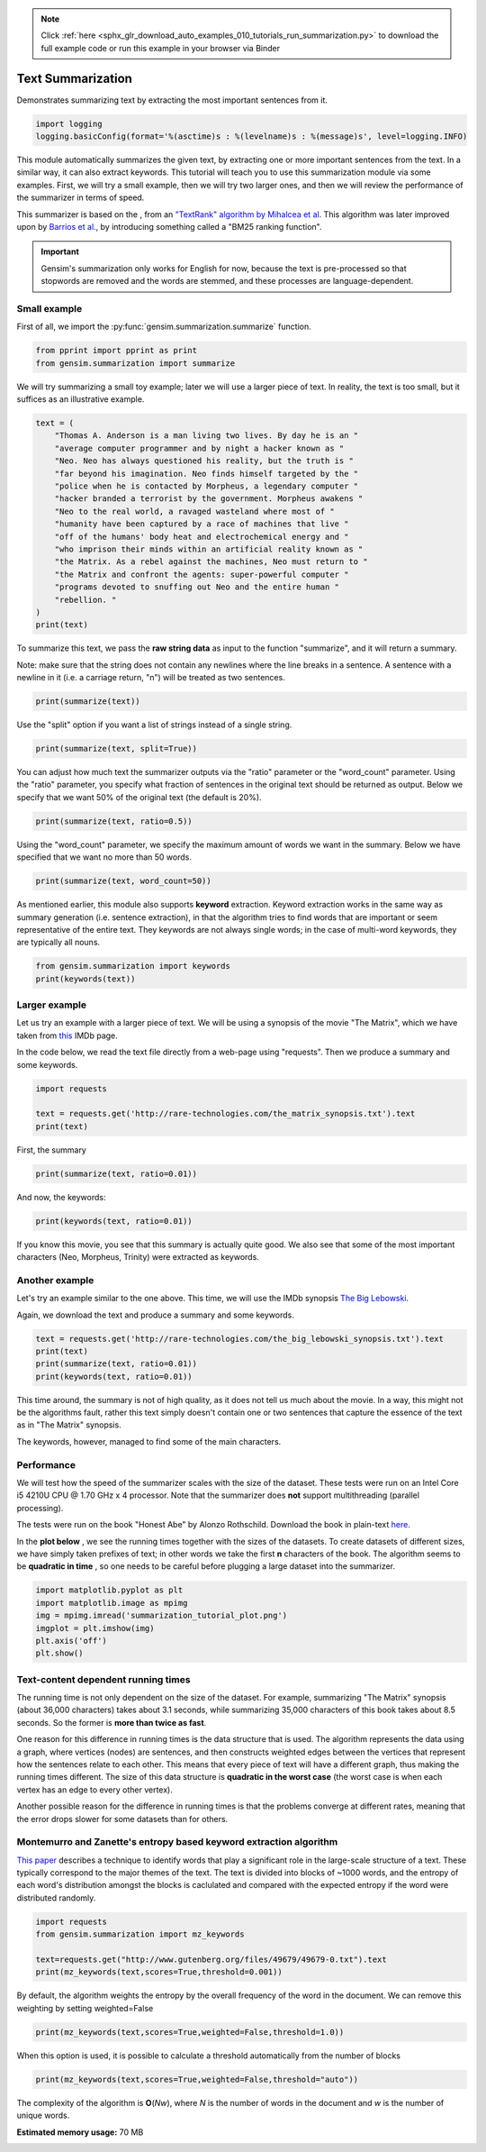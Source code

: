 .. note::
    :class: sphx-glr-download-link-note

    Click :ref:`here <sphx_glr_download_auto_examples_010_tutorials_run_summarization.py>` to download the full example code or run this example in your browser via Binder
.. rst-class:: sphx-glr-example-title

.. _sphx_glr_auto_examples_010_tutorials_run_summarization.py:


.. _summarization_py:

Text Summarization
==================

Demonstrates summarizing text by extracting the most important sentences from it.

.. code-block:: default

    import logging
    logging.basicConfig(format='%(asctime)s : %(levelname)s : %(message)s', level=logging.INFO)







This module automatically summarizes the given text, by extracting one or
more important sentences from the text. In a similar way, it can also extract
keywords. This tutorial will teach you to use this summarization module via
some examples. First, we will try a small example, then we will try two
larger ones, and then we will review the performance of the summarizer in
terms of speed.

This summarizer is based on the , from an `"TextRank" algorithm by Mihalcea
et al <http://web.eecs.umich.edu/%7Emihalcea/papers/mihalcea.emnlp04.pdf>`_.
This algorithm was later improved upon by `Barrios et al.
<https://raw.githubusercontent.com/summanlp/docs/master/articulo/articulo-en.pdf>`_,
by introducing something called a "BM25 ranking function". 

.. important::
    Gensim's summarization only works for English for now, because the text
    is pre-processed so that stopwords are removed and the words are stemmed,
    and these processes are language-dependent.

Small example
-------------

First of all, we import the :py:func:`gensim.summarization.summarize` function.


.. code-block:: default



    from pprint import pprint as print
    from gensim.summarization import summarize







We will try summarizing a small toy example; later we will use a larger piece of text. In reality, the text is too small, but it suffices as an illustrative example.



.. code-block:: default



    text = (
        "Thomas A. Anderson is a man living two lives. By day he is an "
        "average computer programmer and by night a hacker known as "
        "Neo. Neo has always questioned his reality, but the truth is "
        "far beyond his imagination. Neo finds himself targeted by the "
        "police when he is contacted by Morpheus, a legendary computer "
        "hacker branded a terrorist by the government. Morpheus awakens "
        "Neo to the real world, a ravaged wasteland where most of "
        "humanity have been captured by a race of machines that live "
        "off of the humans' body heat and electrochemical energy and "
        "who imprison their minds within an artificial reality known as "
        "the Matrix. As a rebel against the machines, Neo must return to "
        "the Matrix and confront the agents: super-powerful computer "
        "programs devoted to snuffing out Neo and the entire human "
        "rebellion. "
    )
    print(text)





.. rst-class:: sphx-glr-script-out

 Out:

 .. code-block:: none

    ('Thomas A. Anderson is a man living two lives. By day he is an average '
     'computer programmer and by night a hacker known as Neo. Neo has always '
     'questioned his reality, but the truth is far beyond his imagination. Neo '
     'finds himself targeted by the police when he is contacted by Morpheus, a '
     'legendary computer hacker branded a terrorist by the government. Morpheus '
     'awakens Neo to the real world, a ravaged wasteland where most of humanity '
     "have been captured by a race of machines that live off of the humans' body "
     'heat and electrochemical energy and who imprison their minds within an '
     'artificial reality known as the Matrix. As a rebel against the machines, Neo '
     'must return to the Matrix and confront the agents: super-powerful computer '
     'programs devoted to snuffing out Neo and the entire human rebellion. ')


To summarize this text, we pass the **raw string data** as input to the
function "summarize", and it will return a summary.

Note: make sure that the string does not contain any newlines where the line
breaks in a sentence. A sentence with a newline in it (i.e. a carriage
return, "\n") will be treated as two sentences.



.. code-block:: default


    print(summarize(text))





.. rst-class:: sphx-glr-script-out

 Out:

 .. code-block:: none

    ('Morpheus awakens Neo to the real world, a ravaged wasteland where most of '
     'humanity have been captured by a race of machines that live off of the '
     "humans' body heat and electrochemical energy and who imprison their minds "
     'within an artificial reality known as the Matrix.')


Use the "split" option if you want a list of strings instead of a single string.



.. code-block:: default

    print(summarize(text, split=True))





.. rst-class:: sphx-glr-script-out

 Out:

 .. code-block:: none

    ['Morpheus awakens Neo to the real world, a ravaged wasteland where most of '
     'humanity have been captured by a race of machines that live off of the '
     "humans' body heat and electrochemical energy and who imprison their minds "
     'within an artificial reality known as the Matrix.']


You can adjust how much text the summarizer outputs via the "ratio" parameter
or the "word_count" parameter. Using the "ratio" parameter, you specify what
fraction of sentences in the original text should be returned as output.
Below we specify that we want 50% of the original text (the default is 20%).



.. code-block:: default


    print(summarize(text, ratio=0.5))





.. rst-class:: sphx-glr-script-out

 Out:

 .. code-block:: none

    ('By day he is an average computer programmer and by night a hacker known as '
     'Neo. Neo has always questioned his reality, but the truth is far beyond his '
     'imagination.\n'
     'Morpheus awakens Neo to the real world, a ravaged wasteland where most of '
     'humanity have been captured by a race of machines that live off of the '
     "humans' body heat and electrochemical energy and who imprison their minds "
     'within an artificial reality known as the Matrix.\n'
     'As a rebel against the machines, Neo must return to the Matrix and confront '
     'the agents: super-powerful computer programs devoted to snuffing out Neo and '
     'the entire human rebellion.')


Using the "word_count" parameter, we specify the maximum amount of words we
want in the summary. Below we have specified that we want no more than 50
words.



.. code-block:: default

    print(summarize(text, word_count=50))





.. rst-class:: sphx-glr-script-out

 Out:

 .. code-block:: none

    ('Morpheus awakens Neo to the real world, a ravaged wasteland where most of '
     'humanity have been captured by a race of machines that live off of the '
     "humans' body heat and electrochemical energy and who imprison their minds "
     'within an artificial reality known as the Matrix.')


As mentioned earlier, this module also supports **keyword** extraction.
Keyword extraction works in the same way as summary generation (i.e. sentence
extraction), in that the algorithm tries to find words that are important or
seem representative of the entire text. They keywords are not always single
words; in the case of multi-word keywords, they are typically all nouns.



.. code-block:: default


    from gensim.summarization import keywords
    print(keywords(text))





.. rst-class:: sphx-glr-script-out

 Out:

 .. code-block:: none

    'neo\nhumanity\nhuman\nhumans body\nsuper\nreality\nhacker'


Larger example
--------------

Let us try an example with a larger piece of text. We will be using a
synopsis of the movie "The Matrix", which we have taken from `this
<http://www.imdb.com/title/tt0133093/synopsis?ref_=ttpl_pl_syn>`_ IMDb page.

In the code below, we read the text file directly from a web-page using
"requests". Then we produce a summary and some keywords.



.. code-block:: default



    import requests

    text = requests.get('http://rare-technologies.com/the_matrix_synopsis.txt').text
    print(text)





.. rst-class:: sphx-glr-script-out

 Out:

 .. code-block:: none

    ('The screen is filled with green, cascading code which gives way to the '
     'title, The Matrix.\r\n'
     '\r\n'
     'A phone rings and text appears on the screen: "Call trans opt: received. '
     '2-19-98 13:24:18 REC: Log>" As a conversation takes place between Trinity '
     '(Carrie-Anne Moss) and Cypher (Joe Pantoliano), two free humans, a table of '
     'random green numbers are being scanned and individual numbers selected, '
     'creating a series of digits not unlike an ordinary phone number, as if a '
     'code is being deciphered or a call is being traced.\r\n'
     '\r\n'
     'Trinity discusses some unknown person. Cypher taunts Trinity, suggesting she '
     'enjoys watching him. Trinity counters that "Morpheus (Laurence Fishburne) '
     'says he may be \'the One\'," just as the sound of a number being selected '
     'alerts Trinity that someone may be tracing their call. She ends the call.\r\n'
     '\r\n'
     "Armed policemen move down a darkened, decrepit hallway in the Heart O' the "
     'City Hotel, their flashlight beam bouncing just ahead of them. They come to '
     'room 303, kick down the door and find a woman dressed in black, facing away '
     "from them. It's Trinity. She brings her hands up from the laptop she's "
     'working on at their command.\r\n'
     '\r\n'
     'Outside the hotel a car drives up and three agents appear in neatly pressed '
     'black suits. They are Agent Smith (Hugo Weaving), Agent Brown (Paul '
     'Goddard), and Agent Jones (Robert Taylor). Agent Smith and the presiding '
     'police lieutenant argue. Agent Smith admonishes the policeman that they were '
     'given specific orders to contact the agents first, for their protection. The '
     'lieutenant dismisses this and says that they can handle "one little girl" '
     'and that he has two units that are bringing her down at that very moment. '
     'Agent Smith replies: "No, Lieutenant. Your men are already dead."\r\n'
     '\r\n'
     'Inside, Trinity easily defeats the six policemen sent to apprehend her, '
     'using fighting and evasion techniques that seem to defy gravity. She calls '
     "Morpheus, letting him know that the line has been traced, though she doesn't "
     'know how. Morpheus informs her that she will have to "make it to another '
     'exit," and that Agents are heading up after her.\r\n'
     '\r\n'
     'A fierce rooftop chase ensues with Trinity and an Agent leaping from one '
     'building to the next, astonishing the policemen left behind. Trinity makes a '
     'daring leap across an alley and through a small window. She has momentarily '
     'lost her pursuers and makes it to a public phone booth on the street level. '
     'The phone begins to ring. As she approaches it a garbage truck, driven by '
     'Agent Smith, careens towards the phone booth. Trinity makes a desperate dash '
     'to the phone, picking it up just moments before the truck smashes the booth '
     'into a brick wall. The three Agents reunite at the front of the truck. There '
     'is no body in the wreckage. "She got out," one says. The other says, "The '
     'informant is real." "We have the name of their next target," says the other, '
     '"His name is Neo."\r\n'
     '\r\n'
     'Neo (Keanu Reeves), a hacker with thick black hair and a sallow appearance, '
     'is asleep at his monitor. Notices about a manhunt for a man named Morpheus '
     "scroll across his screen as he sleeps. Suddenly Neo's screen goes blank and "
     'a series of text messages appear: "Wake up, Neo." "The Matrix has you." '
     '"Follow the White Rabbit." Then, the text says "Knock, knock, Neo..." just '
     "as he reads it, a knock comes at the door of his apartment, 101. It's a "
     'group of ravers and Neo gives them a contraband disc he has secreted in a '
     'copy of Simulacra and Simulation. The lead raver asks him to join them and '
     'Neo demurs until he sees the tattoo of a small white rabbit on the shoulder '
     'of a seductive girl in the group.\r\n'
     '\r\n'
     "At a rave bar Neo stands alone and aloof as the group he's with continue "
     'partying. Trinity approaches him and introduces herself. Neo recognizes her '
     'name; she was a famous hacker and had cracked the IRS database. She tells '
     'him that he is in great danger, that they are watching him and that she '
     'knows that he is searching for answers, particularly to the most important '
     'question of all: what is the Matrix? The pulsing music of the bar gives way '
     "to the repetitious blare of Neo's alarm clock; it's 9:18 and he's late for "
     'work.\r\n'
     '\r\n'
     'At his job at Metacortex, a leading software company housed in an ominous '
     'high rise, Neo is berated by his boss for having a problem with authority, '
     "for thinking he's special. Neo listens to his boss, but his attention is on "
     'the persons cleaning the window of the office. Back at his bleak cubicle Neo '
     'receives a delivery as "Thomas Anderson." Upon opening the package he finds '
     'a cellphone which immediately rings. On the other end is Morpheus, who '
     'informs Neo that they\'ve both run out of time and that "they" are coming '
     'for him. Morpheus tells him to slowly look up, toward the elevator. Agents '
     'Smith, Jones, and Brown are there, obviously looking for him, as a woman '
     "points towards Neo's cube. Morpheus tries to guide Neo out of the building "
     'but when he is instructed to get on a scaffolding and take it to the roof '
     "Neo rejects Morpheus's advice, allowing himself to be taken by the "
     'Agents.\r\n'
     '\r\n'
     "In an interrogation room the Agents confront Neo. They've had their eye on "
     'him for some time. He lives a dual existence: one life as Thomas A. '
     'Anderson, a software engineer for a Metacortex, the other life as Neo, a '
     'computer hacker "guilty of virtually every computer crime we have a law '
     'for." Agent Smith asks him to help them capture Morpheus, a dangerous '
     'terrorist, in exchange for amnesty. Neo gives them the finger and asks for '
     "his phone call. Mr. Smith asks what good is a phone call if he's unable to "
     'speak. Neo finds that his lips have fused together. Panicked, he is thrown '
     'on the interrogation table by the Agents and they implant a shrimp-like '
     'probe, a bug, in his stomach, entering through his belly-button.\r\n'
     '\r\n'
     'Neo awakens with a start in his own bed, assuming it has all been a bad '
     'dream. His phone rings and Morpheus is on the other line. He tells Neo that '
     "the line is tapped but they've underestimated his importance. Morpheus tells "
     'Neo he is the One and to meet him at the Adams St. bridge. There he is '
     'picked up by Trinity and two others in a car; they all wear black latex and '
     'leather. A woman in the front seat, Switch (Belinda McClory), pulls a gun on '
     "him and tells him to take off his shirt. Trinity tells him it's for their "
     'mutual protection and that he has to trust her. He takes off his shirt and '
     'she uses a device to remove the probe that Neo believed had been part of a '
     'nightmare. Trinity drops the bug out into the road where it slowly goes dark '
     'in the rain.\r\n'
     '\r\n'
     "Trinity takes Neo to Morpheus. Morpheus explains that he's been searching "
     'for Neo his entire life and asks if Neo feels like "Alice in Wonderland, '
     'falling down the rabbit hole." He explains to Neo that they exist in the '
     'Matrix, a false reality that has been constructed for humans to hide the '
     'truth. The truth is that everyone in the world is a slave, born into '
     'bondage. Morpheus holds out two pills. In his left palm is a blue pill. If '
     'Neo takes it he will wake up in his bed and "believe whatever you want to '
     'believe." But if he takes the red pill in Morpheus\'s right hand, then "you '
     'stay in Wonderland and I show you how deep the rabbit hole goes." Neo takes '
     'the red pill.\r\n'
     '\r\n'
     "As the rest of Morpheus's crew straps him into a chair, Neo is told that "
     'pill he took is part of a trace program, to "disrupt his input/output '
     'carrier signal" so that they can pinpoint him. Neo looks at a shattered '
     'mirror placed next to him which miraculously reforms itself. Neo touches the '
     'surface and the silver begins to creep over his skin, engulfing him as '
     "Morpheus's crew attempt to locate something on the monitors around them. The "
     'silver takes Neo over and he blacks out.\r\n'
     '\r\n'
     'He awakens inside a pinkish/purple embryonic pod, extending from the side of '
     'a circular building, a massive power plant. He is hairless and naked, with '
     'thick black tubes snaking down his throat, plugged into the back of his '
     'skull, his spine, and invading most of the rest of his body. He finds his '
     'pod is open and that he is surrounded by tower after tower of pods just like '
     'his, all filled with bodies. Suddenly a menacing, hovering nurse robot grabs '
     'him by the throat. The tubes detach and Neo is flushed down a tube into an '
     "underground pool of filthy water. Just as he's about to drown in the muck a "
     'hovercraft appears above him, snags him and hauls him into its cargo bay. '
     "Neo finds himself surrounded by Morpheus's crew again, but they are dressed "
     'differently, in simple knit garments. Just before Neo passes out Morpheus '
     'says to him, "Welcome to the real world."\r\n'
     '\r\n'
     'Neo drifts in and out of consciousness. At one point he asks, "Am I dead?" '
     '"Far from it," replies Morpheus. Again he wakes, his body a pincushion of '
     'acupuncture. "Why do my eyes hurt?" he asks. "You\'ve never used them," '
     'Morpheus replies.\r\n'
     '\r\n'
     'Neo finally wakes, fully clothed, with a short shock of hair on his head. He '
     'removes a connector that is sunk deep into his arm and reaches to find the '
     'large socket at the back of his neck when Morpheus enters the room. "What is '
     'this place?" Neo asks. "The more important question is when," says Morpheus, '
     '"You believe it is the year 1999, when in fact it is closer to the year '
     '2199." Morpheus goes on to say that they really don\'t know when it is. He '
     'gives Neo a tour of his ship, the Nebuchadnezzar (they pass a plaque stating '
     "it was built in 2069). Neo is introduced to Morpheus's crew including "
     'Trinity; Apoc (Julian Arahanga), a man with long, flowing black hair; '
     'Switch; Cypher (bald with a goatee); two brawny brothers, Tank (Marcus '
     'Chong) and Dozer (Anthony Ray Parker); and a young, thin man named Mouse '
     '(Matt Doran).\r\n'
     '\r\n'
     'Morpheus gets to the point. "You wanted to know about the Matrix," he says, '
     'ushering him to a chair. Neo sits down in it and Trinity straps him in. A '
     "long probe is inserted into the socket at the back of Neo's skull.\r\n"
     '\r\n'
     'Neo wakes in a world of all white. He is in the Construct, a "loading '
     'platform" that Morpheus and his team use to prepare newly freed humans to '
     "deal with the Matrix world. Gone are the sockets in Neo's arms and neck. He "
     'has hair again. Morpheus tells him that what he is experiencing of himself '
     'is the "residual self image, the mental projection of your digital self" and '
     'bids him to sit while he explains the truth. "This," he says, showing an '
     'image of a modern city, "is the world that you know." A thing that really '
     'exists "only as part of a neural, interactive simulation that we call the '
     'Matrix."\r\n'
     '\r\n'
     'Morpheus then shows Neo the world as it truly exists today, a scarred, '
     'desolate emptiness with charred, abandoned buildings, black earth, and a '
     'shrouded sky.\r\n'
     '\r\n'
     'Morpheus goes on to say that "at some point in the early 21st century all of '
     'mankind was united in celebration as we gave birth" to artificial '
     'intelligence, a "singular consciousness that birthed an entire race of '
     'machines."\r\n'
     '\r\n'
     'Someone started a war, and no one knows who, but it was known that it was '
     'mankind who blotted out the sky, attempting to deprive the machines of the '
     'solar power they required to function. Instead the machines turned to humans '
     'as a power source; Mopheus explains that a human\'s body provides "more '
     'electricity than a 120 volt battery and over 25k BTUs in body heat." '
     'Morpheus shows Neo fields where machines grow human beings, connecting them '
     'to their outlets, ensconcing them in their pods, and feeding them with the '
     'liquefied remains of other human beings. "The Matrix," says Morpheus, "is a '
     'computer-generated dreamworld created to keep us under control, to turn '
     'us..." into a mere power source, into coppertop batteries.\r\n'
     '\r\n'
     'Neo rejects this information so feverishly that he pulls himself out of the '
     'Construct. He is back in the chair on the hovercraft. He fights to free '
     'himself from this harsh reality, only to end up vomiting on the floor and '
     'passing out.\r\n'
     '\r\n'
     'When Neo wakes up in his bunk, Morpheus is beside him. "I can\'t go back, '
     'can I?" Neo asks. "No," says Morpheus. He apologizes to Neo for breaking a '
     "cardinal rule: after a certain age people aren't brought out of their "
     'simulacrum, but Morpheus explains he had to bring Neo out. When the Matrix '
     'was created there was a man born inside it who could create his own reality '
     'inside it. It was this man who set Morpheus and the others free. When he '
     'died, the Oracle (Gloria Foster) prophesied that he would return in another '
     'form. And that the return of the One would mean the destruction of the '
     'Matrix. As long as the Matrix exists, humanity will continue to live in '
     'complacency inside it and the world can never be free. "I did what I did '
     'because I believe that search is over," says Morpheus.\r\n'
     '\r\n'
     'The next day Neo starts his training. Tank is his operator. Tank and his '
     'brother Dozer are "100% pure old-fashioned, homegrown human. Born in the '
     'real world; a genuine child of Zion." Zion, Tank explains, is the last human '
     'city, buried deep in the earth, near the core, for warmth. Tank straps Neo '
     'back into the jack-in chair, by-passes some preliminary programs and loads '
     'him up with combat training, starting with Jiu Jitsu. When Tank hits "load" '
     'Neo is shocked by the force of the knowledge pouring into him. "I think he '
     'likes it," says Tank, "want some more?" "Hell yes," replies Neo. Neo is fed '
     'a series of martial arts techniques including Kempo, Tae Kwon Do, Drunken '
     "Boxing and Kung Fu. Morpheus and Tank are amazed at Neo's ability to ingest "
     'information, but Morpheus wants to test Neo.\r\n'
     '\r\n'
     'Morpheus and Neo stand in a sparring program. The program has rules, like '
     'gravity. But as in many computer programs, some rules can be bent while '
     'others can be broken. Morpheus bids Neo to hit him, if he can. They fight '
     'with Neo impressively attacking but Morpheus easily parrying and subduing '
     'him. The rest of the crew gathers around the monitors to watch the fight. '
     'Morpheus ends up kicking Neo into a beam, explaining to him that the reason '
     'he has beaten him has nothing to do with muscles or reality. They spar '
     'again. "What are you waiting for?" Morpheus asks him. "You\'re faster than '
     'this!" Neo finally brings a punch near his teacher\'s face. They can move '
     'on.\r\n'
     '\r\n'
     'A jump program is loaded. Both men now stand on one of several tall '
     'buildings in a normal city skyline. Morpheus tells Neo he must free his mind '
     'and leaps from one building to the next. Neo nervously tries to follow him '
     "and doesn't make the jump, falling to the pavement below. Neo wakes back in "
     'the Nebudchanezzar with blood in his mouth. "I thought it wasn\'t real," he '
     'says. "Your mind makes it real," replies Morpheus. "So, if you die in the '
     'Matrix, you die here?" "The body cannot live without the mind," says '
     'Morpheus, underlining the very real danger faced in the simulation.\r\n'
     '\r\n'
     'Later, Trinity brings Neo dinner. Outside his room, Cypher remarks that '
     'Trinity never brought him dinner. He asks Trinity why, if Morpheus thinks '
     "Neo is the One, he hasn't taken him to see the Oracle yet. Trinity says "
     "he'll take him when he's ready.\r\n"
     '\r\n'
     'Morpheus and Neo are walking down a standard city street in what appears to '
     'be the Matrix. Morpheus explains that the Matrix is a system and that the '
     'system is their enemy. All the people that inhabit it, the people they are '
     'trying to free, are part of that system. Some are so inert, so dependent '
     'upon the Matrix that they can never be free. Neo notices a stunning girl in '
     'a red dress. "Are you listening to me?" asks Morpheus. He asks Neo to look '
     'at the girl again. Neo turns to face Agent Smith, pointing a gun straight at '
     'his head. Morpheus stops the simulation, which has just been created to look '
     'like the Matrix.\r\n'
     '\r\n'
     'Neo asks what the Agents are. "Sentient programs," says Morpheus, that "can '
     'move in and out of any software hard-wired into their system, meaning that '
     'they can take over anyone in the Matrix program. "Inside the Matrix," '
     'Morpheus says, "They are everyone and they are no one." Thus Morpheus and '
     'his crew survive the Agents by running from them and hiding from the Agents '
     'even though they "are guarding all the doors. They are holding all the keys '
     'and sooner or later, someone is going to have to fight them." But no one who '
     'has ever stood up to an Agent has survived; all have died. Still, Morpheus '
     'is certain that because the Agents live in a world of rules that they can '
     'never be as strong, never be as fast as he can be. "What are you trying to '
     'tell me," asks Neo, "That I can dodge bullets?" "When you\'re ready," '
     'Morpheus says, "You won\'t have to." Just then Morpheus gets a phone call. '
     '"We\'ve got trouble," Cypher says on the other line.\r\n'
     '\r\n'
     'The Nebuchadnezzar is on alert. They see the holographic image of a squiddy, '
     'a search and destroy sentinel, which is on their trail. They set the ship '
     'down in a huge sewer system and turn off the power. Tank stands at the ready '
     'switch of an EMP, electro-magnetic pulse, the only weapon man has against '
     'the machines in the real world. Two squiddies search for the ship -- the '
     'crew can see them -- but they move on.\r\n'
     '\r\n'
     'Neo startles Cypher, who is working at a computer console streaming with '
     'green code. Cypher offers Neo a drink and says that he knows what Neo is '
     'thinking, "Why, oh why didn\'t I take the blue pill?" Neo laughs but is '
     "unsettled. Cypher asks Neo if Morpheus has told him why he's here. Neo nods. "
     '"What a mind job," says Cypher, "so you\'re here to save the world."\r\n'
     '\r\n'
     'Cypher is now in a fancy restaurant with Agent Smith in the Matrix. Agent '
     'Smith asks if they have a deal. Cypher cuts up a juicy steak and ruminates '
     'that he knows the steak is merely the simulation telling his brain that it '
     'is delicious and juicy, but after nine years he has discovered that '
     '"ignorance is bliss." He strikes a deal for the machines to reinsert his '
     "body into a power plant, reinsert him into the Matrix, and he'll help the "
     'Agents. He wants to be rich and powerful, "an actor" maybe. Smith says he '
     "wants access codes to the mainframe in Zion. Cypher says he can't do that, "
     'but that he can get him the man who does, meaning Morpheus.\r\n'
     '\r\n'
     "Meanwhile, inside the Nebuchadnezzar's small dining room in the real world, "
     'the rest of the crew is trying to choke down the oatmeal-gruel that they '
     'have as sustenance. Mouse muses on the mistakes the machines may have made '
     "trying to get sensations right, like the taste of chicken. Since they didn't "
     'know what it tasted like they let everything taste like it. Morpheus '
     "interrupts the meal, announcing that he's taking Neo to see the Oracle.\r\n"
     '\r\n'
     'Morpheus, Trinity, Neo, Apoc, Switch, Mouse and Cypher are jacked into the '
     'Matrix. As they walk out of a warehouse Cypher secretly throws his cell '
     'phone into the garbage. On the car ride to the Oracle, Neo asks Trinity if '
     "she has seen the Oracle. Trinity says that she has but when she's asked just "
     'what she was told by the Oracle, she refuses to answer.\r\n'
     '\r\n'
     'The Oracle, Morpheus explains, has been with them since the beginning of the '
     'Resistance. She is the one who made the Prophecy of the One and that '
     'Morpheus would be the one to find him. She can help Neo find the path, he '
     'says. He enters the apartment of the Oracle. Inside are the other '
     'potentials: a mother figure and numerous children. One child levitates '
     'blocks, one reads Asian literature, another is playing chess. One bald child '
     'is bending spoons. He gives one spoon to Neo and says, "Do not try and bend '
     "the spoon, that's impossible. Instead, only try to realize the truth...that "
     'there is no spoon." Neo bends the spoon as he\'s called in to see the '
     'Oracle.\r\n'
     '\r\n'
     'The Oracle is baking cookies. She sizes Neo up and asks him whether he '
     'thinks he is the One. Neo admits that he does not know and the Oracle does '
     'not enlighten him. Neo smiles and the Oracle asks him what is funny. Neo '
     'admits that Morpheus had almost convinced him that he was the One. She '
     'accepts this and prophesies that Morpheus believes in Neo so much that he '
     'plans to sacrifice himself. She tells Neo that either he or Morpheus will '
     'die, and that Neo will have the power to choose which one it will be. She '
     'then offers him a cookie and promises him that he will feel fine as soon as '
     "he's done eating it.\r\n"
     '\r\n'
     'As the crew returns to their jack point, many floors up in an old hotel, '
     'Tank, in the control room, notices something odd. Meanwhile Neo, walking up '
     'the stairs, sees what appears to be the same cat cross a room twice. "Deja '
     'vu," he says, which gets the attention of Trinity and Morpheus. Deja vu, '
     'they explain to him, is a glitch in the Matrix; it happens when they reset '
     'the computer parameters. Outside, the phone line is cut. Mouse runs to a '
     'window which has now been bricked in. They are trapped. Mouse picks up two '
     "machine guns but he's no match for the police coming into the room. He's "
     'riddled with bullets.\r\n'
     '\r\n'
     'Back on the Nebuchadnezzar, the real Mouse spurts blood from his mouth and '
     'dies in the chair.\r\n'
     '\r\n'
     'More police and Agents stream into the bottom of the hotel. Morpheus has '
     "Tank find a layout of the building they're in, locating the main wet wall. "
     "The Agents arrive on the floor they're on, finding a coat that Cypher has "
     'left behind. They only find a hole in the bathroom wall. Meanwhile the crew '
     'is climbing down the plumbing of the wet wall. As the police approach Cypher '
     'sneezes, once more giving them away. The police open fire. The crew, '
     'including Neo, begin to fire back.\r\n'
     '\r\n'
     'An Agent takes over the body of one of the policemen, reaches into the wall, '
     'and grabs Neo by the neck. Morpheus, who is above Neo in the walls, breaks '
     'through the wall and lands on the agent, yelling to Trinity to get Neo out '
     'of the building.\r\n'
     '\r\n'
     'A fierce battle between Agent Smith and Morpheus ends with Morpheus face '
     'down on the tile. Agent Smith sends the police unit in to beat him with '
     'their batons.\r\n'
     '\r\n'
     'Cypher returns to the Nebuchadnezzar before Trinity, Neo, Switch and Apoc. '
     'As Tank attempts to bring the others back, Cypher attacks him from behind '
     'with an electronic weapon. Dozer attempts to tackle Cypher, but Cypher '
     'electrocutes him as well.\r\n'
     '\r\n'
     'Trinity attempts to call Tank but Cypher pulls the headset off of the '
     'smoking remains of Tank and answers. As Cypher talks to Trinity inside the '
     'Matrix he leans over the still form of Trinity in the hovercraft. Cypher '
     'recounts the things he hates about the real world, the war, the cold, the '
     'goop they have to eat, but most especially Morpheus and his beliefs. "He '
     'lied to us, Trinity."\r\n'
     '\r\n'
     "Cypher pulls the plug out of the back of Apoc's head, and Apoc falls down "
     'dead in the Matrix. Cypher then moves to Switch and as she protests "Not '
     'like this..." in the Matrix, Cypher kills her on the ship. She falls down '
     "dead before Trinity and Neo. Cypher moves on to Neo's supine form, saying "
     'that if Neo is the One, a miracle will prevent Cypher from killing him:\r\n'
     '\r\n'
     '"How can he be the One, if he\'s dead?" he asks. He continues badgering '
     'Trinity, asking her if she believes that Neo is the One. She says, "Yes." '
     'Cypher screams back "No!" but his reaction is incredulity at seeing Tank '
     'still alive, brandishing the weapon that Cypher had used on him. Tank fries '
     'Cypher with the electrical device.\r\n'
     '\r\n'
     'Tank brings Trinity back and she finds out that Dozer is dead.\r\n'
     '\r\n'
     'Meanwhile Agent Smith, a tray of torture instruments near him, marvels at '
     'the beauty of the Matrix as he gazes out at the city all around them. He '
     'informs Morpheus, who is tied to a chair, that the first Matrix was designed '
     'as a utopia, engineered to make everyone happy. "It was a disaster," says '
     'Agent Smith, people wouldn\'t accept the program and "entire crops were '
     'lost." "Some believed," continues Smith, "that we lacked the programming '
     'language to describe your perfect world. But I believe that, as a species, '
     'human beings define their reality through misery and suffering. The perfect '
     'world was a dream that your primitive cerebrum kept trying to wake up from. '
     'Which is why the Matrix was redesigned." Agent Smith compares humans to '
     'dinosaurs and that evolution is taking hold. Another Agent enters and relays '
     'that there may be a problem (as they now know that Cypher has failed).\r\n'
     '\r\n'
     'Back on the hovercraft the shuddering form of Morpheus betrays the torture '
     "he's being put through by the Agents in the Matrix. Tank realizes that "
     "they're trying to get the codes to the mainframes of Zion's computers; each "
     "ship's captain knows them. Because a breach of Zion's defenses would mean "
     'that the last remaining vestiges of mankind would be wiped out, Tank says '
     'their only choice is to unplug Morpheus, effectively killing him.\r\n'
     '\r\n'
     'Back in the Matrix, the Agents process their next move. If Cypher is dead, '
     'they deduce that the remaining humans on the ship will terminate Morpheus. '
     'They decide to stick to their original plan and to deploy the Sentinels.\r\n'
     '\r\n'
     'Tank is performing what amounts to last rites for Morpheus, laying one hand '
     'on his head as his other moves to the back of his skull to remove the jack. '
     "Just as he's about to pull it out Neo stops him. He realizes that the Oracle "
     'was right. He now has to make the choice to save himself or to save '
     'Morpheus; his choice is to head back into the Matrix. Trinity rejects the '
     'idea. Morpheus gave himself up so that Neo could be saved since he is the '
     'One.\r\n'
     '\r\n'
     '"I\'m not the One, Trinity," Neo says, relaying his understanding of the '
     'discussion with the Oracle: she did not enlighten him as to whether he was '
     'the promised messiah. And, since Morpheus was willing to sacrifice himself, '
     "Neo knows that he must do that same. Tank calls it suicide; it's a military "
     'building with Agents inside. Neo says he only knows that he can bring '
     'Morpheus out. Trinity decides to come with him, reasoning with Neo that he '
     'will need her help and she\'s the ranking officer on the ship. "Tank," she '
     'says, "load us up!"\r\n'
     '\r\n'
     'Meanwhile Agent Smith continues to share his musings with a brutalized '
     'Morpheus. Because humans spread to an area, consume the natural resources '
     'and, to survive, must spread to another area, Smith says we are not mammals '
     'but viruses, the only other creature that acts that way.\r\n'
     '\r\n'
     'In the Construct, Neo and Trinity get armaments. "Neo," protests Trinity, '
     '"No one has ever done anything like this." "That\'s why it\'s going to '
     'work," he replies.\r\n'
     '\r\n'
     'Morpheus has yet to break and Smith asks the other Agents why the serum '
     'isn\'t working. "Maybe we\'re asking the wrong questions," responds one. To '
     'that Smith commands the other Agents to leave him alone with Morpheus. Smith '
     'removes his earphone and his glasses and confides that he hates the Matrix, '
     '"this zoo, this prison." Smith admits that he must get out of this '
     '"reality." He hates the stench. He\'s sure that some element of the humans '
     'will rub off on him and that Morpheus holds the key to his release. If there '
     'is no Zion there\'s no need for Smith to be in the Matrix. "You are going to '
     'tell me, or you are going to die."\r\n'
     '\r\n'
     'Downstairs, in the lobby, Trinity and Neo enter, heavily armed. They shoot '
     'their way past the guards and a group of soldiers and make their way into '
     'the elevator.\r\n'
     '\r\n'
     'Agents Brown and Jones enter the interrogation room to find Smith with his '
     "hands still fixed on Morpheus's head. Smith looks embarrassed and befuddled "
     'and the others tell him about the attack occurring downstairs. They realize '
     'that the humans are trying to save Morpheus.\r\n'
     '\r\n'
     'In the elevator, Trinity arms a bomb. They both climb through a hatch to the '
     'elevator roof, attaching a clamp to the elevator cable. Neo says "There is '
     'no spoon" before he severs the cable with a few shots. The counterweight '
     'drops, propelling Neo and Trinity upward. The elevator falls to the lobby '
     'exploding upon impact and filling the floor with flames.\r\n'
     '\r\n'
     'The Agents feel the rumble of the explosion and the sprinkers come on in the '
     'building. "Find them and destroy them!" Smith commands.\r\n'
     '\r\n'
     'On the roof, a helicopter pilot is calling "Mayday" as Trinity and Neo take '
     'out the soldiers there. Agent Brown takes over the pilot and appears behind '
     'Neo. Neo shoots several rounds at the Agent, who dodges them and pulls his '
     'own weapon.\r\n'
     '\r\n'
     '"Trinity," yells Neo, "Help!" But it\'s too late. The Agent begins to shoot. '
     'Instead of being shot, Neo dodges most of the bullets, though two of them '
     'nick him. As the Agent approaches Neo, who is lying on the ground, he levels '
     'a kill shot but Trinity shoots him before he can fire. Trinity marvels at '
     "how fast Neo has just moved; she's never seen anyone move that quickly.\r\n"
     '\r\n'
     'Tank downloads the ability to fly the helicopter to Trinity, who can now '
     'pilot the aircraft. Trinity brings the helicopter down to the floor that '
     'Morpheus is on and Neo opens fire on the three Agents. The Agents quickly '
     'fall and Morpheus is alone in the room. Just as quickly the Agents take over '
     'other soldiers stationed nearby. Morpheus breaks his bonds and begins to run '
     'to the helicopter. The Agents fire on him, hitting his leg. Morpheus leaps '
     'but Neo realizes that he is not going to make the leap and throws himself '
     'out of the helicopter, a safety harness attached.\r\n'
     '\r\n'
     "He catches Morpheus, but Agent Smith shoots the helicopter's hydraulic "
     'line.\r\n'
     '\r\n'
     'Unable to control the helicopter, Trinity miraculously gets it close enough '
     'to drop Morpheus and Neo on a rooftop. Neo grabs the safety line as the '
     'helicopter falls towards a building. Trinity severs the safety line '
     'connecting Neo to the helicopter and jumps on it herself as the vehicle '
     'smashes into the side of a building, causing a bizarre ripple in the fabric '
     "of the building's reality as it does.\r\n"
     '\r\n'
     'On the ship Tank says, "I knew it; he\'s the One."\r\n'
     '\r\n'
     'Neo hauls Trinity up to them. "Do you believe it now, Trinity?" asks '
     'Morpheus as he approaches the two. Neo tries to tell him that the Oracle '
     'told him the opposite but Morpheus says, "She told you exactly what you '
     'needed to hear." They call Tank, who tells them of an exit in a subway near '
     'them.\r\n'
     '\r\n'
     'The Agents arrive on the rooftop but find only the safety harness and line. '
     'Though Agent Smith is angered, the other two are satisfied. A trace has been '
     'completed in the real world and the Sentinels have been dispatched to attack '
     'the Nebuchadnezzar.\r\n'
     '\r\n'
     'In the subway, they quickly find the phone booth and Morpheus exits out of '
     'the Matrix. A wino watches this occur. On the rooftop Agent Smith locks in '
     'to their whereabouts through the wino and appropriates his body.\r\n'
     '\r\n'
     "Meanwhile, as the phone rings, providing Trinity's exit, she confides to Neo "
     'that everything that the Oracle has told her has come true, except for one '
     "thing. She doesn't say what that thing is and picks up the phone just as she "
     'sees the approaching Agent Smith. Smith shatters the ear piece of the phone; '
     "it's impossible for Neo to exit there now.\r\n"
     '\r\n'
     'Instead of running, which Trinity implores him to do as she looks on from '
     'the ship, Neo turns to face Smith. They empty their guns on each other, '
     'neither hitting the other. They then move into close combat, trading blows. '
     'Neo sweeps Agent Smith\'s head, breaking his glasses. "I\'m going to enjoy '
     'watching you die, Mr. Anderson," says Smith. They trade some thunderous '
     'blows with Smith hitting Neo so hard he spits up blood in the Matrix and in '
     'the chair aboard the ship.\r\n'
     '\r\n'
     '"He\'s killing him," says Trinity.\r\n'
     '\r\n'
     'Neo gets back up, sets himself and beckons Smith to start again. This time '
     "it's Neo who delivers devastating blow after blow. But Smith counters, "
     'throwing Neo into a wall then pummeling him with body blows. A wind from the '
     'tunnel signals that a subway train is approaching and Smith has a wicked '
     'notion. He throws Neo into the subway tracks then drops down there himself. '
     'He puts Neo in a headlock and, in the glow of the oncoming subway says, "You '
     'hear that, Mr. Anderson? That is the sound of inevitability. It is the sound '
     'of your death. Good-bye, Mr. Anderson."\r\n'
     '\r\n'
     '"My name," he replies, "is Neo." Then, with a mighty leap, Neo propels them '
     'to the ceiling of the tunnel. They fall back down and Neo backflips off the '
     'tracks, leaving Agent Smith to the oncoming train.\r\n'
     '\r\n'
     'Neo heads for the stairs, but Smith has already appropriated another body '
     'and emerges from the doors of the train.\r\n'
     '\r\n'
     'Meanwhile the Sentinels have arrived to attack the Nebuchadnezzar; there are '
     'five of them and they are closing fast.\r\n'
     '\r\n'
     'Morpheus tells Tank to charge the EMP. Trinity reminds Morpheus that they '
     "can't use the EMP while Neo is in the Matrix.\r\n"
     '\r\n'
     '"I know, Trinity, don\'t worry," says Morpheus, "He\'s going to make it."\r\n'
     '\r\n'
     'Back in the streets of the Matrix, Neo swipes a cell phone from a nearby '
     'suit. He calls Tank: "Mr. Wizard, get me the hell out of here." He races '
     'through a crowded market while Agents appropriate bodies right and left. '
     'They force Neo down a dark alley. He kicks in a door and rushes through an '
     'apartment complex where the Agents appropriate more bodies, including that '
     'of a sweet little old lady who throws a knife at Neo as Agent Smith. Neo '
     'leaps down into a pile of garbage with the Agents in hot pursuit.\r\n'
     '\r\n'
     'On the Nebuchadnezzar the Sentinels have arrived. They begin to tear the '
     'ship apart.\r\n'
     '\r\n'
     "In the Matrix, Neo arrives back at the Heart O' the City Hotel. Tank tells "
     'him to go to room 303. The Agents are literally at his heels.\r\n'
     '\r\n'
     'The Sentinels breach the hull of the ship. They are inside. Trinity, '
     "standing next to Neo's body in the chair, begs him to hurry.\r\n"
     '\r\n'
     "Neo reaches room 303 and enters. He's immediately shot, point blank in the "
     "gut, by Agent Smith. Smith empties his magazine into Neo's body. Neo slumps "
     'to the floor, dead.\r\n'
     '\r\n'
     'On the ship Neo\'s vital signs drop to nothing. "It can\'t be," says '
     'Morpheus.\r\n'
     '\r\n'
     'Agent Smith instructs the others to check Neo. "He\'s gone," one replies. '
     '"Good-bye, Mr. Anderson," says Smith.\r\n'
     '\r\n'
     "The Sentinels' lasers are beginning to cut through the major parts of the "
     'hovercraft. Trinity leans over his dead body.\r\n'
     '\r\n'
     '"Neo," she says, "I\'m not afraid anymore. The Oracle told me that I would '
     'fall in love and that that man... the man that I loved would be the One. So '
     "you see, you can't be dead. You can't be... because I love you. You hear me? "
     'I love you." She kisses him. In the chair Neo suddenly breathes. In the '
     'Matrix, Neo opens his eyes. "Now get up," orders Trinity.\r\n'
     '\r\n'
     'The Agents hear Neo rise behind them and they open fire. "No," Neo says '
     'calmly, raising his hands. He stops their bullets in mid-air. They drop '
     'harmlessly to the floor.\r\n'
     '\r\n'
     '"What\'s happening?" asks Tank. "He is the One," says Morpheus.\r\n'
     '\r\n'
     'Back in the Matrix, Neo can see things for what they really are, green '
     'cascading code.\r\n'
     '\r\n'
     "Agent Smith is furious. He runs to Neo and attacks him. Neo blocks Smith's "
     'blows effortlessly before he sends Smith flying with one well-placed kick. '
     "Neo then leaps into Smith's body and appropriates him. Smith's shell "
     'explodes in a sea of code and Neo is all that is left, the walls buckling in '
     'waves as they did when the helicopter crashed. Agents Brown and Jones look '
     'at one another and run away.\r\n'
     '\r\n'
     'The Sentinels are now fully in the ship. They are right above Trinity and '
     'Morpheus.\r\n'
     '\r\n'
     'Back in the Matrix Neo sprints to the ringing phone in the room.\r\n'
     '\r\n'
     'Morpheus has no choice but to engage the EMP. He does and the Sentinels fall '
     'inert to the floor.\r\n'
     '\r\n'
     'Neo has made it back. He kisses Trinity.\r\n'
     '\r\n'
     'The screen is black. A command prompt appears: "Call trans opt: received. '
     '9-18-99 14:32:21 REC: Log>" then "Carrier anomaly" "Trace program: running" '
     'As the grid of numbers appears again a warning appears "System Failure." '
     "Over it all is Neo's voice:\r\n"
     '\r\n'
     '"I know you\'re out there. I can feel you now. I know that you\'re afraid... '
     "you're afraid of us. You're afraid of change. I don't know the future. I "
     "didn't come here to tell you how this is going to end. I came here to tell "
     "you how it's going to begin. I'm going to hang up this phone, and then I'm "
     "going to show these people what you don't want them to see. I'm going to "
     'show them a world without you. A world without rules and controls, without '
     'borders or boundaries. A world where anything is possible. Where we go from '
     'there is a choice I leave to you."\r\n'
     '\r\n'
     'In the Matrix world, Neo hangs up the phone. He looks at the mindless masses '
     'around him, puts on his glasses and then looks up. From high above the city '
     'we see him take flight. The story is picked up in The Matrix Reloaded, the '
     'second of three Matrix movies.\r\n'
     '\r\n')


First, the summary



.. code-block:: default

    print(summarize(text, ratio=0.01))






.. rst-class:: sphx-glr-script-out

 Out:

 .. code-block:: none

    ('Anderson, a software engineer for a Metacortex, the other life as Neo, a '
     'computer hacker "guilty of virtually every computer crime we have a law '
     'for." Agent Smith asks him to help them capture Morpheus, a dangerous '
     'terrorist, in exchange for amnesty.\n'
     "Morpheus explains that he's been searching for Neo his entire life and asks "
     'if Neo feels like "Alice in Wonderland, falling down the rabbit hole." He '
     'explains to Neo that they exist in the Matrix, a false reality that has been '
     'constructed for humans to hide the truth.\n'
     "Neo is introduced to Morpheus's crew including Trinity; Apoc (Julian "
     'Arahanga), a man with long, flowing black hair; Switch; Cypher (bald with a '
     'goatee); two brawny brothers, Tank (Marcus Chong) and Dozer (Anthony Ray '
     'Parker); and a young, thin man named Mouse (Matt Doran).\n'
     'Trinity brings the helicopter down to the floor that Morpheus is on and Neo '
     'opens fire on the three Agents.')


And now, the keywords:



.. code-block:: default

    print(keywords(text, ratio=0.01))





.. rst-class:: sphx-glr-script-out

 Out:

 .. code-block:: none

    'neo\nmorpheus\ntrinity\ncypher\nsmith\nagents\nagent\ntank\nsays\nsaying'


If you know this movie, you see that this summary is actually quite good. We
also see that some of the most important characters (Neo, Morpheus, Trinity)
were extracted as keywords.

Another example
---------------

Let's try an example similar to the one above. This time, we will use the IMDb synopsis
`The Big Lebowski <http://www.imdb.com/title/tt0118715/synopsis?ref_=tt_stry_pl>`_.

Again, we download the text and produce a summary and some keywords.



.. code-block:: default



    text = requests.get('http://rare-technologies.com/the_big_lebowski_synopsis.txt').text
    print(text)
    print(summarize(text, ratio=0.01))
    print(keywords(text, ratio=0.01))





.. rst-class:: sphx-glr-script-out

 Out:

 .. code-block:: none

    ('A tumbleweed rolls up a hillside just outside of Los Angeles as a mysterious '
     'man known as The Stranger (Sam Elliott) narrates about a fella he wants to '
     'tell us about named Jeffrey Lebowski. With not much use for his given name, '
     'however, Jeffrey goes by the name The Dude (Jeff Bridges). The Stranger '
     'describes Dude as one of the laziest men in LA, which would place him "high '
     'in the running for laziest worldwide", but nevertheless "the man for his '
     'place and time."\r\n'
     '\r\n'
     'The Dude, wearing a bathrobe and flips flops, buys a carton of cream at '
     "Ralph's with a post-dated check for 69 cents. On the TV, President George "
     'Bush Sr. is addressing the nation, saying "aggression will not stand" '
     'against Kuwait. Dude returns to his apartment where, upon entering and '
     'closing the door, he is promptly grabbed by two men who force him into the '
     'bathroom and shove his head in the toilet. They demand money owed to Jackie '
     "Treehorn, saying that The Dude's wife Bunny claimed he was good for it, "
     "before one of the thugs, Woo (Philip Moon), urinates on The Dude's rug "
     'saying, "Ever thus to deadbeats, Lebowski!" Bewildered, Dude convinces them '
     "that they have the wrong person as he's not married and can't possibly "
     "possess the amount of money they're asking. Looking around, the first thug, "
     "(Mark Pellegrino), realizes they've made a mistake and must have the wrong "
     'Lebowski. Regardless, they break one of his bathroom tiles before leaving. '
     '"At least I\'m housebroken", Dude calls after them.\r\n'
     '\r\n'
     'Dude meets up with his bowling team at the local alley and talks to them '
     'about his violent encounter. Walter Sobchak (John Goodman) reacts with anger '
     'and vengeance on his mind, often speaking of his time served in Vietnam to '
     "relate to the issue. Slow-witted Theodore Donald 'Donny' Kerabatsos (Steve "
     'Buscemi), often entering conversations halfway through, pipes in but is '
     'promptly told by Walter, "You\'re out of your element". Walter then tells '
     "Dude about a millionaire who shares Dude's name and must be the one the "
     'thugs were after. Dude agrees to meet with the Big Lebowski, hoping to get '
     'compensation for his rug since it "really tied the room together" and '
     "figures that his wife, Bunny, shouldn't be owing money around town.\r\n"
     '\r\n'
     "Arriving at Lebowski's mansion, Dude is assisted by Brandt (Philip Seymour "
     "Hoffman) who shows him numerous awards and pictures illustrating Lebowski's "
     'endeavors in philanthropy before Dude meets the man himself. The elder and '
     'wheelchair-bound Lebowski (David Huddleston) brings Dude into his study '
     "where he quickly gets to the point and professes that he can't take "
     'responsibility for every spoiled rug in the city and accuses Dude of seeking '
     'a handout, clearly resentful of his hippie-like demeanor. Dude leaves the '
     'room and tells Brandt that Lebowski offered any rug in the house to him. He '
     "quickly picks one out and, as it's being loaded into Dude's car, he speaks "
     'to a young blonde (Tara Reid) poolside who is painting her toenails green. '
     'She asks Dude to blow on her toes, assuring him that Uli (Peter Stormare), '
     "the man in the pool, won't mind because he's a nihilist. Brandt appears and "
     'introduces her as Bunny Lebowski before she offers Dude fellatio for $1000. '
     'Brandt nervously laughs and escorts Dude out.\r\n'
     '\r\n'
     'During a league game at the alley, Dude scolds Walter for bringing his '
     "ex-wife's small dog in a kennel with him while she is in Hawai'i with her "
     'new boyfriend. As they debate, a member of the opposite team, Smokey (Jimmie '
     'Dale Gilmore), bowls an 8 and tells the Dude to mark it, but Walter objects, '
     "stating Smokey's foot was over the line. When Smokey argues, Walter pulls "
     "out a gun and aims it in Smokey's face, forcing him to comply and void the "
     'score as a zero. As Walter sits down again, he explains, "It\'s a league '
     'game, Smokey, there are rules". Dude scolds Walter as they leave, trying to '
     'act casual as police units arrive and run past them into the alley.\r\n'
     '\r\n'
     'Afterwards, relaxing in his apartment and enjoying a White Russian (his '
     'favorite cocktail), Dude listens to his phone messages: Smokey calling to '
     'talk about the gun incident, Brandt asking Dude to call him, and the bowling '
     "league administrator wishing to speak about Walter's belligerence and "
     "gun-brandishing on the lanes. Dude's doorbell rings and his landlord, Marty "
     "(Jack Kehler), reminds Dude to pay his rent and informs him that he's "
     'performing a dance at a local theater and would like Dude to attend to give '
     'him notes. The Dude obliges as Brandt rings again, telling Dude that '
     "Lebowski needs to see him and that it's not about the rug.\r\n"
     '\r\n'
     'At the Lebowski mansion, Brandt solemnly leads Dude into the study where he '
     'finds Lebowski crying beside the lit fireplace. He shows Dude a crude note '
     'describing Bunny\'s kidnapping and the demand for $1 million. "This is a '
     'bummer, man," the Dude offers as he smokes a joint. Brandt explains that '
     'they want Dude to act as courier to deliver the payment when they receive '
     'word of a location for the drop off and tells Dude that he might even '
     'recognize the kidnappers as the same people who soiled his rug.\r\n'
     '\r\n'
     'Back at the bowling alley, a man wearing a hairnet and a purple jumpsuit '
     "with 'Jesus' embroidered on the front bowls a perfect strike. A few lanes "
     'down, Dude, Donny, and Walter watch him with slight resentment. Dude '
     "compliments on Jesus' (John Turturro) skill but Walter criticizes him for "
     "being a 'pederast', having served six months for exposing himself to an "
     'eight year-old before asking Dude about the Lebowski arrangement. Dude '
     'explains that he will receive $20,000 as courier and shows Walter the beeper '
     "Brandt gave him. He doesn't worry about the hand off and figures that Bunny "
     "kidnapped herself for some extra money. Walter seems to take Bunny's offense "
     'personally as Jesus walks over, telling them to watch out for his team and '
     'if they flash a piece at the finals "I\'ll take it away from you, stick it '
     'up your ass and pull the fucking trigger till it goes click."\r\n'
     '\r\n'
     'At his apartment, Dude lies happily on his new rug, listening to a taped '
     'bowling game through headphones. He opens his eyes and sees a woman and two '
     'men standing over him before he is punched in the face and knocked out. He '
     'dreams that he is flying over LA, chasing a woman who is riding his rug '
     'ahead of him. A bowling ball suddenly appears in his hand and pulls him to '
     'the ground where he stands, miniaturized, facing a gigantic bowling ball as '
     'it rolls towards him. He tenses and winds up in one of the finger holes of '
     'the ball. From his perspective, we see the ball roll down the lane away from '
     'its female bowler towards the pins. As the pins scatter, the Dude wakes up '
     'to the sound of his beeper going off and finds that his rug has been taken '
     'from underneath him.\r\n'
     '\r\n'
     "Answering the page, Dude returns to Lebowski's mansion where Brandt explains "
     'that the kidnappers want the exchange to happen that very night. He gives '
     'Dude a portable phone and a briefcase with the money, instructing him to '
     'take it up the highway and wait for the kidnappers to call. Once the '
     'exchange is complete, Dude is to call Brandt immediately. Before he leaves, '
     'Brandt repeats to Dude that "her life is in your hands".\r\n'
     '\r\n'
     "Despite Brandt's instructions to go alone, Dude picks up Walter from his "
     'store. Walter gets in the drivers seat and immediately proposes a plan for a '
     'switch, holding his own briefcase full of dirty underwear, so that he and '
     'Dude can keep the million themselves. Walter also plans to capture one of '
     "the kidnappers and beat Bunny's location out of him. Dude is adamantly "
     'against the crazy plan but when the kidnappers call, Dude accidentally lets '
     "slip that he's not alone. The kidnappers hang up and Dude panics that Bunny "
     'is as good as dead, though Walter reminds him of his own suspicions that '
     'Bunny kidnapped herself. The kidnappers call again and give a location '
     "granted there is no funny 'schtuff'. At the designated location, the "
     'kidnappers call and instruct The Dude to throw the suitcase out the car '
     'window onto a bridge. As they approach the bridge, Dude tries to throw the '
     'real suitcase but, at the last second, Walter tosses the ringer and forces '
     'Dude to take the wheel as he arms himself with an Uzi and bails out of the '
     'moving car. Despite his seemingly flawless and heroic plan, Walter loses '
     "grip of the Uzi and it fires wildly, hitting Dude's tail lights and tires, "
     'causing him to panic and crash into a telephone pole. Three men on '
     'motorcycles appear just beyond the bridge and, as Dude scrambles out of the '
     'car with the briefcase, pick up the ringer and ride off. Walter calmly gets '
     'up and says, "Fuck it, Dude. Lets go bowling".\r\n'
     '\r\n'
     'At the alley, the portable phone rings incessantly, no doubt Brandt calling '
     'to check on the mission. Dude is miserable, angry at Walter, and certain '
     'that Bunny will be killed, though Walter is calm and convinced that Bunny '
     'kidnapped herself. He tells Dude not to worry and that Bunny will eventually '
     'get bored and return home on her own but becomes dismayed to see that the '
     'bowling schedule has him playing on Saturday; something he is forbidden to '
     'do since he is Shomer Shabbos and must honor the Jewish day of rest. The '
     "Dude wonders why Walter didn't go back to being Catholic since he only "
     'converted for his ex-wife. Donny interjects mid-conversation and is, again, '
     "told to 'shut the fuck up' by Walter.\r\n"
     '\r\n'
     'As they leave, Dude discovers his car missing - along with the briefcase. '
     'Walter suggests it was towed because they parked in a handicapped spot but '
     'Dude is certain that it was stolen. He starts walking home with his phone '
     'ringing.\r\n'
     '\r\n'
     'Dude resolves to call the police and issue a statement for his stolen car. '
     'Two police officers (Richard Gant, Christian Clemenson) arrive at his '
     'apartment to take notes and Dude addresses the separate issue of his missing '
     'rug just before his home phone rings. The answering machine records a woman '
     'introducing herself as Maude Lebowski and saying that she is the one who '
     'took his rug and has sent a car to pick Dude up at his apartment. The '
     'younger of the two cops is pleased that the missing rug issue is '
     'resolved.\r\n'
     '\r\n'
     'The Dude is brought to a huge loft studio filled with canvases and minimal '
     'illumination. As he walks in, he is startled by the sudden appearance of '
     'Maude, swinging in naked on a zip line, screaming and flailing paintbrushes '
     'over a large canvas to create an abstract image. She descends to the ground '
     'and is robed before addressing The Dude. She explains that she is a '
     'professional artist whose work is commended as strongly vaginal, often to '
     'the point of making some men uncomfortable. She tells Dude that the rug he '
     'took was a gift from her to her late mother and her father, Big Lebowski, '
     "had no right giving it away. Maude's flamboyant assistant, Knox Harrington "
     '(David Thewlis), watches as Dude fixes himself a White Russian and Maude '
     'puts a tape in her VCR. She asks Dude if he enjoys sex as the video rolls, a '
     'smut film starring Bunny Lebowski and Uli, the German nihilist, credited as '
     'Karl Hungus. Maude surmises that Bunny kidnapped herself, elaborating on the '
     'already obvious notion that she gets around and even bangs the producer of '
     'the film, Jackie Treehorn. As one of two trustees of Little Lebowski Urban '
     "Achievers, one of Lebowski's charity programs, Maude noticed a withdrawal of "
     '$1 million from its funds and was told it was for the ransom. Though she is '
     "more or less estranged from her father, she doesn't want to involve the "
     'police in his embezzlement and offers the Dude ten percent of the million if '
     "he retrieves the money from the kidnappers. With a finder's fee she tells "
     'him he can buy a new rug. She then apologizes for the crack on the jaw and '
     'gives The Dude a number for a doctor who will examine him free of charge.\r\n'
     '\r\n'
     'The Dude is given a limo ride back to his apartment where the driver (Dom '
     'Irrera) points out a blue Volkswagen Beetle that had been following them. '
     "Before The Dude has a chance to do anything about it, he's shoved into "
     'another limo waiting for him on the street. Inside, Brandt and Lebowski '
     'confront him about the fact that he never called them and yell that the '
     'kidnappers never got the money. Lebowski accuses Dude of stealing the '
     "million himself as Dude tries to reason that the 'royal we' dropped off the "
     'money and that Bunny, since she apparently owes money all over town, most '
     'likely kidnapped herself and probably instructed her kidnappers to lie about '
     'the hand off. Brandt and Lebowski look skeptical before producing an '
     'envelope. Lebowski tells Dude that the kidnappers will be dealing directly '
     'with him now and any mishaps will be avenged tenfold on him. Inside the '
     'envelope, Dude finds a severed pinky toe wrapped in gauze with green polish '
     'on the nail.\r\n'
     '\r\n'
     "In a small cafe, The Dude tells Walter about the severed toe who doesn't "
     "believe it's Bunny's. Walter calls the kidnappers a bunch of fucking "
     "amateurs for using such an obviously fake ruse but The Dude isn't convinced. "
     'Walter tries to convince him by saying that he can get a toe for him in no '
     "time at all and with his choice of nail polish color. Despite Walter's "
     'unwavering stance, Dude fears for his life; if the kidnappers dont get him, '
     'Lebowski will.\r\n'
     '\r\n'
     'At home, he tries to relax in the tub, smoking a joint and listening to '
     'music. His phone rings and the answering machine records the LAPD telling '
     "him that they've recovered his car. Dude is overjoyed for a moment until he "
     'hears a loud banging in his living room. He looks up to see three men '
     'breaking into his apartment wearing dark clothes. The leader, whom Dude '
     'recognizes as Uli/Karl Hungus the nihilist, along with his two cohorts, '
     'Franz and Kieffer (Torsten Voges, Flea), enters the bathroom with a ferret '
     'on a leash. He dunks the terrified animal in the tub where it thrashes and '
     'shrieks as Dude tries to avoid it. Uli takes the ferret out, letting it '
     "shake off, and tells Dude that they want their money tomorrow or they'll cut "
     'off his johnson.\r\n'
     '\r\n'
     'The following morning, the Dude goes to the impound lot to collect his car '
     'which turns up badly damaged and reeking with a terrible stench, an apparent '
     'victim of a joyride and temporary home to some vagrants. The briefcase is '
     'gone. Dude asks the officer at the lot if anyone is following up on who '
     'might have taken the car, but the officer (Mike Gomez) chuckles and '
     'sarcastically says that their department has them working in shifts on the '
     'case.\r\n'
     '\r\n'
     'At the bar in the bowling alley, Dude expresses his fears to an '
     'unsympathetic Walter and an unhelpful Donny. Unable to cheer him up, they '
     'leave Dude at the bar to find an open lane. The Stranger sits down next to '
     'Dude and orders a sarsaparilla before chatting briefly with Dude, '
     'complimenting him on his style and wondering why he uses so many cuss words. '
     'He offers Dude one piece of advice before leaving: "Sometimes you eat the '
     'bar, and sometimes the bar, well, he eats you." Gary, the bartender (Peter '
     "Siragusa), hands Dude the phone; it's Maude. She's miffed that Dude hasn't "
     'seen the doctor yet and instructs him to meet her at her loft. There, Dude '
     'informs Maude that he thinks Bunny was really kidnapped, possibly by Uli. '
     'Maude disagrees, saying that Bunny knows Uli and kidnappers cannot be '
     'acquaintances. She then dismisses Dude to take a call, reminding him to see '
     'the doctor.\r\n'
     '\r\n'
     'At the clinic the doctor tells Dude to remove his shorts, insisting despite '
     "Dude's assurance that he was only hit in the face. Driving home, Dude enjoys "
     'a joint while listening to Creedence but soon notices a blue Volkswagen '
     'following him. Distracted, he tries to flick his joint out the window but it '
     'bounces back and lands in his lap, burning him. He screams and dumps beer on '
     'his lap before he swerves and crashes into a dumpster. When he looks out the '
     'window, the blue car is gone. Looking down, he notices a piece of paper '
     "stuck in the car seat. It's a graded homework sheet with the name Larry "
     'Sellers written on it.\r\n'
     '\r\n'
     "That night, at Marty's dance quartet, Walter reveals that he's done some "
     'research on Larry and discovered where he lives, near the In-N-Out Burger '
     "joint. He is also thrilled to report that Larry's father is Arthur Digby "
     'Sellers, a famous screenwriter who wrote 156 episodes of the show Branded. '
     'Walter is certain that Larry has the briefcase of money and that their '
     'troubles are over. They pull up to the house where The Dude is dismayed to '
     'see a brand new red Corvette parked on the street outside. A Hispanic '
     "housekeeper (Irene Olga López) lets them into the Sellers' home where they "
     'see the elderly Arthur Sellers (Harry Bugin) in an iron lung in the living '
     "room. Over the hissing of the compressor, Walter calls out that he's a big "
     "fan of Arthur's and that his work was a source of inspiration to him before "
     'the housekeeper brings in young Larry (Jesse Flanagan), a fifteen year-old '
     'with a deadpanned expression. Walter and Dude interrogate Larry about the '
     "money and the fact that he stole Dude's car, but get no response. Not even a "
     'wavering glance. Walter resolves to go to Plan B; he tells Larry to watch '
     'out the window as he and Dude go back out to the car where Donny is waiting. '
     'Walter removes a tire iron from Dudes trunk and proceeds to smash the '
     'corvette, shouting, "This is what happens when you fuck a stranger in the '
     'ass!"\r\n'
     '\r\n'
     "However, the car's real owner (Luis Colina) comes out of his house and rips "
     'the tire iron from Walter, shouting that he just bought the car last week, '
     "before going over to The Dude's car and breaking all the windows. Dude "
     'drives silently home, wind blowing in through the broken windows, as Walter '
     'and Donny eat In-N-Out burgers.\r\n'
     '\r\n'
     'Back home, Dude talks to Walter over the phone as he nails a two-by-four to '
     'the floor near the front door. He yells at Walter, telling him to leave him '
     'alone and that he wants to handle the situation himself before agreeing to '
     'go to their next bowling practice. He hangs up and props a chair against the '
     'door, braced by the piece of wood, and turns away as the door opens '
     "outwardly and Treehorn's thugs from the beginning of the film walk in. They "
     'tell The Dude that Jackie Treehorn wishes to meet with him.\r\n'
     '\r\n'
     'The Dude is taken to a large mansion overlooking a beach front where a '
     'tribal, orgy-like party is going on. Inside, Dude meets Jackie Treehorn (Ben '
     'Gazzara) who appears friendly and agreeable as he mixes the Dude a White '
     'Russian and sympathizes for his lost rug. Treehorn asks him where Bunny is '
     'to which Dude responds that he thinks Treehorn knows. Treehorn denies '
     'knowing and theorizes that Bunny ran off knowing how much money she owed '
     'him. Treehorn is then excused for a phone call. He writes something down on '
     'a notepad before leaving the room momentarily. Employing the Roger O. '
     'Thornhill trick of rubbing a pencil lightly over the pad of paper to see '
     'what was written, Dude reveals a doodle of a man with a rather large penis. '
     'He rips the paper out of the pad and sticks it in his pocket before '
     'returning to the couch as Treehorn comes back. He offers Dude a ten percent '
     "finder's fee if he tells them where the money is. Dude tells him that Larry "
     'Sellers should have the money, though Treehorn is not convinced. Dude '
     "insists he's telling the truth as his words begin to slur and his vision "
     'glazes over. He mumbles, "All the Dude ever wanted was his rug back...it '
     'really tied the room together," before he passes out.\r\n'
     '\r\n'
     'The Dude falls into a deep dream where he sees himself happily starring in a '
     "Jackie Treehorn-produced bowling picture entitled 'Gutterballs' with Maude, "
     'dressed in a seducing Viking outfit, as his costar. They dance together and '
     'throw a bowling ball down the lane. The ball turns into the Dude, floating '
     "above the lane floor and passing under ladies' skirts. When he hits the pins "
     'at the end, he suddenly sees the three nihilists dressed in tight clothes '
     'and snapping super large scissors, chasing him. He runs from them, '
     'terrified, as he wakes from his dream, staggering down a street in Malibu '
     'while a police car pulls up behind him. The unit picks him up as he slurs '
     "the theme song to 'Branded'.\r\n"
     '\r\n'
     'At the Malibu police station, the chief of police (Leon Russom) goes through '
     "The Dude's wallet before he tells Dude that Jackie Treehorn said he was "
     "drunk and disorderly at his 'garden party'. He tells Dude that Treehorn is "
     'an important source of income in Malibu and demands that he stay out of the '
     "town for good. Dude replies that he wasn't listening which incites the chief "
     'to throw his coffee mug at him, hitting him in the head. Dude takes a cab '
     'ride home and requests that the driver (Ajgie Kirkland) change the radio '
     "station since he had a rough night and hates the Eagles. The driver doesn't "
     'take kindly to this and throws The Dude out. As he stands on the street, a '
     "red convertible passes by at high speeds; it's Bunny listening to 'Viva Las "
     "Vegas' and, as we see, with a complete set of toes on each foot.\r\n"
     '\r\n'
     'Dude returns to his apartment to find it completely wrecked. He enters and '
     'trips over the two-by-four he nailed into the floor. When he looks up, he '
     'finds Maude standing before him dressed in nothing but his robe. She drops '
     'it to the floor and tells him to make love to her. Afterwards, they lie in '
     'bed together as The Dude smokes a joint and tells her about his past as a '
     'student activist and his current hobbies which include bowling and the '
     'occasional acid flashback. As he climbs out of bed to make a White Russian, '
     "Maude asks about the apartment and Dude explains that Treehorn's thugs most "
     "likely vandalized it looking for Lebowski's money. Maude retorts that her "
     "father actually has no money; it was all her mother's or else belongs to the "
     "Foundation and that Lebowski's only concern is to run the charities. Maude "
     'gives him an allowance but his weakness is vanity; "Hence the slut". She '
     'tells Dude this as she folds into a yoga position which she claims increases '
     'the chances of conception. Dude chokes on his drink but Maude assures him '
     'that she has no intention of having Dude be a part of the child-bearing '
     "process nor does she want to see him socially. The Dude then figures that's "
     'why she wanted him to visit the doctor so badly until an idea suddenly comes '
     'to mind about Lebowski. Dude calls Walter to pick him up and take him to '
     "Lebowski's mansion right away, despite Walter's protests that he doesn't "
     "drive on Shabbos unless it's an emergency. Dude assures him that it's just "
     'that.\r\n'
     '\r\n'
     'Dude dresses and goes outside where he sees the blue Volkswagen parked just '
     'down the street. He walks over and demands that the man within get out. The '
     'man introduces himself as Da Fino (Ajgie Kirkland) and explains that he '
     'thinks Dude is a fellow private eye who is brilliantly playing two sides '
     'against each other; the thugs and Lebowski, and means no harm to him or his '
     "girlfriend. Confused, Dude tells Da Fino to stay away from his 'lady friend' "
     "and asks if he's working for Lebowski or Treehorn. Da Fino admits that he's "
     "employed by the Kneutson's; Bunny's family. Apparently, Bunny's real name is "
     "Fawn and she ran away from her Minnesota home a year ago and Da Fino's been "
     'investigating since. As Walter pulls up, Dude tells Da Fino to, again, stay '
     'away from his lady friend and leaves.\r\n'
     '\r\n'
     'At a local restaurant, the three German nihilists and a sallow, blonde woman '
     '(Aimee Mann) sit together ordering pancakes. The camera pans down to the '
     'womans foot covered in a bandage which, where her pinky toe should be, is '
     'soaked in dried blood.\r\n'
     '\r\n'
     'Driving out to Lebowski mansion, Dude explains his new theory; why did '
     'Lebowski do nothing to him if he knew the payoff never happened? If Lebowski '
     "thought that The Dude took the money, why didn't he ask for it back? Because "
     'the briefcase given to Dude was never full of money: "You threw a ringer out '
     'for a ringer!" He also figures that Lebowski chose him, an otherwise '
     "'fuck-up', to get Bunny back because he never wanted her back; he wanted her "
     'dead while he embezzled money from the foundation as a ransom. Walter agrees '
     "with the theory but still believes he shouldn't have been bothered on the "
     'Shabbos.\r\n'
     '\r\n'
     "As they pull up to the mansion, they see Bunny's red convertible crashed "
     'into some shrubbery near the front fountain. Bunny is running around the '
     'grounds naked while, inside, Brandt attempts to pick up her discarded '
     'clothes. He tells them that Bunny went to visit friends in Palm Springs '
     'without telling anyone. Despite his protests, Walter and Dude walk past him '
     'into the study where a stern-looking Lebowski sits. Dude demands an answer; '
     'he accuses Lebowski of keeping the million for himself while he used The '
     'Dude as a scapegoat to cover up for the missing money. Lebowski says that '
     "it's his word against Dude's and no one would believe a 'deadbeat' over him. "
     'This angers Walter who figures Lebowski to be a fake handicap besides a '
     'phony millionaire and lifts Lebowski out of his chair, dropping him to the '
     'floor. However, Lebowski lies still on the floor, whimpering, and Dude tells '
     'Walter to help him back in his chair.\r\n'
     '\r\n'
     'At the bowling alley, Donny misses a strike for the first time and puzzles '
     "over this as Walter drones about Vietnam to Dude who doesn't seem to be "
     'paying attention as he paints over his fingernails with clear polish. Jesus '
     'walks over, criticizing the change in schedule from Saturday to Wednesday '
     'before issuing sexual threats. The Dude, Walter, and Donny sit unfazed. As '
     'they leave the alley and head into the parking lot, they are faced by the '
     'three nihilists who stand in front of The Dude\'s flaming car. "Well, they '
     'finally did it," he despairs. "They killed my fucking car."\r\n'
     '\r\n'
     'The nihilists demand the money or they will kill the girl but Dude tells '
     'them that he knows they never had the girl in the first place. The nihilists '
     "reply that they don't care and still want the money but Dude tries to "
     "explain that Lebowski's money was never valid; he never intended to pay them "
     'off and Walter shouts that without a hostage, there is no ransom. Franz '
     'complains that his girlfriend had to give up her pinky toe because she '
     "thought she was getting $1 million but they'll settle for whatever Walter, "
     'Donny, and Dude have in their pockets. Donny, in the back, asks if the men '
     "are going to hurt them and Walter assures him that they're nihilists and "
     'cowards as Dude pulls out his wallet. When Walter refuses to take his own '
     'out, Uli pulls out a sword and Walter engages in a fight with them, throwing '
     "his bowling ball into Franz's stomach. Dude hits Kieffer over the head with "
     'his own radio while Walter attacks Uli and bites off his ear, spitting it '
     'into the air. He turns around and sees Donny on the ground, clutching his '
     'chest from having a heart attack. Walter comforts him as Dude runs into the '
     'alley to call for an ambulance.\r\n'
     '\r\n'
     'The Dude and Walter are then seen at a funeral parlor speaking with the '
     'curator. Donny, having passed away, was cremated and they negotiate how his '
     'remains will be handled. Walter is outraged at the high price of the urn. '
     'The curator tells them that the urn is their most "modestly-priced '
     'receptacle" and that the ashes must be given over in a container of some '
     "sort. Walter asks if there's a Ralph's store nearby and he & The Dude "
     "resolve to receive Donny's ashes in a Folger's coffee can. They travel "
     'together to a windy cliffside overlooking the ocean where Walter gives a '
     'heartfelt speech about Donny along with a seemingly unrelated reference to '
     'Vietnam before opening the can and shaking out the ashes. The wind blows '
     "them back into Dude's face, coating his clothes, beard, and sunglasses. "
     'Walter apologizes and attempts to brush the ashes off but the Dude yells at '
     "him for always making everything a 'fucking travesty' and scolds him for yet "
     'another needless Vietnam rant. Walter hugs him and tells him to "Fuck it, '
     'man; let\'s go bowling." The Dude eases down.\r\n'
     '\r\n'
     'At the bowling alley, the Stranger sits at the bar as the Dude orders two '
     "beers. They greet each other and the Stranger asks how he's been doing. "
     '"Oh, you know, strikes and gutters, ups and downs," answers The Dude as he '
     'collects his beers and goes to leave. The Stranger tells him to take it easy '
     'and The Dude turns to reply, "Yeah, well, The Dude abides."\r\n'
     '\r\n'
     'The Stranger finds comfort in those words and rambles about how things seem '
     'to have turned out fine for Dude and Walter. He was sad to see Donny go but '
     "happens to know that there's a little Lebowski on the way. He assures us "
     "that The Dude is always out there taking it easy for 'all us sinners' and "
     'orders another sarsaparilla. \r\n'
     '\r\n')
    ('Dude agrees to meet with the Big Lebowski, hoping to get compensation for '
     'his rug since it "really tied the room together" and figures that his wife, '
     "Bunny, shouldn't be owing money around town.\n"
     'Walter resolves to go to Plan B; he tells Larry to watch out the window as '
     'he and Dude go back out to the car where Donny is waiting.')
    'dude\ndudes\nwalter\nlebowski\nbrandt\nmaude\ndonny\nbunny'


This time around, the summary is not of high quality, as it does not tell us
much about the movie. In a way, this might not be the algorithms fault,
rather this text simply doesn't contain one or two sentences that capture the
essence of the text as in "The Matrix" synopsis.

The keywords, however, managed to find some of the main characters.

Performance
-----------

We will test how the speed of the summarizer scales with the size of the
dataset. These tests were run on an Intel Core i5 4210U CPU @ 1.70 GHz x 4
processor. Note that the summarizer does **not** support multithreading
(parallel processing).

The tests were run on the book "Honest Abe" by Alonzo Rothschild. Download
the book in plain-text `here <http://www.gutenberg.org/ebooks/49679>`__.

In the **plot below** , we see the running times together with the sizes of
the datasets. To create datasets of different sizes, we have simply taken
prefixes of text; in other words we take the first **n** characters of the
book. The algorithm seems to be **quadratic in time** , so one needs to be
careful before plugging a large dataset into the summarizer.


.. code-block:: default


    import matplotlib.pyplot as plt
    import matplotlib.image as mpimg
    img = mpimg.imread('summarization_tutorial_plot.png')
    imgplot = plt.imshow(img)
    plt.axis('off')
    plt.show()




.. image:: /auto_examples/010_tutorials/images/sphx_glr_run_summarization_001.png
    :class: sphx-glr-single-img




Text-content dependent running times
------------------------------------

The running time is not only dependent on the size of the dataset. For
example, summarizing "The Matrix" synopsis (about 36,000 characters) takes
about 3.1 seconds, while summarizing 35,000 characters of this book takes
about 8.5 seconds. So the former is **more than twice as fast**.

One reason for this difference in running times is the data structure that is
used. The algorithm represents the data using a graph, where vertices (nodes)
are sentences, and then constructs weighted edges between the vertices that
represent how the sentences relate to each other. This means that every piece
of text will have a different graph, thus making the running times different.
The size of this data structure is **quadratic in the worst case** (the worst
case is when each vertex has an edge to every other vertex).

Another possible reason for the difference in running times is that the
problems converge at different rates, meaning that the error drops slower for
some datasets than for others.

Montemurro and Zanette's entropy based keyword extraction algorithm
-------------------------------------------------------------------

`This paper <https://arxiv.org/abs/0907.1558>`__ describes a technique to
identify words that play a significant role in the large-scale structure of a
text. These typically correspond to the major themes of the text. The text is
divided into blocks of ~1000 words, and the entropy of each word's
distribution amongst the blocks is caclulated and compared with the expected
entropy if the word were distributed randomly.



.. code-block:: default



    import requests
    from gensim.summarization import mz_keywords

    text=requests.get("http://www.gutenberg.org/files/49679/49679-0.txt").text
    print(mz_keywords(text,scores=True,threshold=0.001))





.. rst-class:: sphx-glr-script-out

 Out:

 .. code-block:: none

    [('lincoln', 0.005600907952740173),
     ('i', 0.004848080719945316),
     ('gutenberg', 0.0033118705607652456),
     ('you', 0.003304424187685088),
     ('the', 0.003184223100952537),
     ('project', 0.0030400432599562814),
     ('v', 0.002989207231623346),
     ('s', 0.002747994684616639),
     ('he', 0.002640562827236301),
     ('iv', 0.0025895621076850355),
     ('ii', 0.002501950761940315),
     ('by', 0.002227772367667669),
     ('abraham', 0.0021168707666022494),
     ('or', 0.002085884337117216),
     ('iii', 0.002071167621155823),
     ('tm', 0.0019565820396828327),
     ('was', 0.0018954215033062955),
     ('his', 0.0018126024538229718),
     ('work', 0.0017646814365061972),
     ('co', 0.0017416964820475558),
     ('case', 0.001661734006946057),
     ('new', 0.0016558607106467698),
     ('york', 0.001586154384629765),
     ('court', 0.0014488333654852606),
     ('a', 0.0013369063978456374),
     ('it', 0.0013221654971075282),
     ('had', 0.0012652752682645698),
     ('on', 0.0012621040038518136),
     ('their', 0.0012449891448184512),
     ('herndon', 0.0012402952190743249),
     ('life', 0.00123104152062403),
     ('my', 0.0011741303053317792),
     ('_works_', 0.0010832651550141503),
     ('we', 0.0010768294653523067),
     ('money', 0.001019108374191769),
     ('father', 0.0010168268194887184)]


By default, the algorithm weights the entropy by the overall frequency of the
word in the document. We can remove this weighting by setting weighted=False



.. code-block:: default

    print(mz_keywords(text,scores=True,weighted=False,threshold=1.0))





.. rst-class:: sphx-glr-script-out

 Out:

 .. code-block:: none

    [('gutenberg', 3.7766363961259684),
     ('tm', 3.640306699831651),
     ('project', 3.542853052325534),
     ('co', 3.298368814600453),
     ('donations', 2.8613536046553563),
     ('electronic', 2.8210861922674084),
     ('access', 2.781066286664257),
     ('refund', 2.781066286664257),
     ('foundation', 2.723446481676987),
     ('foxboro', 2.547760148754512),
     ('gloves', 2.528133785366176),
     ('e', 2.403626932221077),
     ('york', 2.3692008259770594),
     ('edited', 2.361641829495754),
     ('_works_', 2.3445174072327686),
     ('works', 2.3426500474551113),
     ('dogskin', 2.342599458826948),
     ('ragsdale', 2.293155232784135),
     ('replacement', 2.293155232784135),
     ('trunks', 2.293155232784135),
     ('iv', 2.251029926902506),
     ('iii', 2.2186807817292546),
     ('v', 2.216842070775437),
     ('brokaw', 2.1699176369612583),
     ('coon', 2.1699176369612583),
     ('bonds', 2.1343080503770544),
     ('license', 2.1009287665795293),
     ('ii', 2.089247088618365),
     ('agreement', 2.0779209847210556),
     ('almanac', 2.0060727272918055),
     ('_weekly_', 1.9794475925140163),
     ('bounded', 1.9794475925140163),
     ('format', 1.9794475925140163),
     ('millions', 1.9794475925140163),
     ('oxen', 1.9794475925140163),
     ('specie', 1.9794475925140163),
     ('archive', 1.9682995275030786),
     ('barrett', 1.9422319940872796),
     ('reminiscences', 1.9330537427622287),
     ('ebooks', 1.8984698469769548),
     ('forquer', 1.8843080503770544),
     ('parker', 1.8843080503770544),
     ('pglaf', 1.8843080503770544),
     ('ebook', 1.8838775575675983),
     ('trademark', 1.8838775575675983),
     ('paragraph', 1.8301079379685583),
     ('hardin', 1.7669683658081703),
     ('work', 1.7328354724344326),
     ('rothschild', 1.7275730939964973),
     ('org', 1.721139319518885),
     ('attitude', 1.716230650790012),
     ('london', 1.6791112857988695),
     ('boston', 1.6754810009833907),
     ('xvi', 1.66018729770736),
     ('news', 1.6601872977073597),
     ('biographical', 1.6294643147000225),
     ('green', 1.6254512602292723),
     ('delegates', 1.6127555612626692),
     ('medium', 1.6127555612626692),
     ('scripps', 1.6127555612626692),
     ('volunteers', 1.6127555612626692),
     ('lamon', 1.6001560607245646),
     ('tarbell', 1.5897346234235084),
     ('volumes', 1.5819481863246514),
     ('bank', 1.5744728128489647),
     ('copyright', 1.5731550611734115),
     ('_via_', 1.572278156910676),
     ('admissibility', 1.572278156910676),
     ('advertisers', 1.572278156910676),
     ('applicable', 1.572278156910676),
     ('attire', 1.572278156910676),
     ('bags', 1.572278156910676),
     ('berries', 1.572278156910676),
     ('breeches', 1.572278156910676),
     ('cline', 1.572278156910676),
     ('continuance', 1.572278156910676),
     ('currents', 1.572278156910676),
     ('daguerreotype', 1.572278156910676),
     ('disclaimer', 1.572278156910676),
     ('email', 1.572278156910676),
     ('enrolled', 1.572278156910676),
     ('fool', 1.572278156910676),
     ('guineas', 1.572278156910676),
     ('hatchet', 1.572278156910676),
     ('instruct', 1.572278156910676),
     ('liability', 1.572278156910676),
     ('lonny', 1.572278156910676),
     ('paullin', 1.572278156910676),
     ('performing', 1.572278156910676),
     ('plow', 1.572278156910676),
     ('polite', 1.572278156910676),
     ('puffs', 1.572278156910676),
     ('rulings', 1.572278156910676),
     ('scammon', 1.572278156910676),
     ('tilda', 1.572278156910676),
     ('wake', 1.572278156910676),
     ('warranties', 1.572278156910676),
     ('america', 1.5712271378967728),
     ('clair', 1.5712271378967728),
     ('displaying', 1.5712271378967728),
     ('forgery', 1.5712271378967728),
     ('holder', 1.5712271378967728),
     ('posted', 1.5712271378967728),
     ('sketches', 1.5712271378967728),
     ('snow', 1.5712271378967728),
     ('wore', 1.5712271378967728),
     ('http', 1.5645865830262038),
     ('journalism', 1.5399471126066209),
     ('copy', 1.5258495075146912),
     ('_early', 1.5202411939312348),
     ('armstrong', 1.5106440743450187),
     ('railroad', 1.4938165623572677),
     ('ross', 1.489097832809857),
     ('pair', 1.4791112857988695),
     ('banks', 1.4791112857988693),
     ('irelan', 1.4791112857988693),
     ('scott', 1.4791112857988693),
     ('browne', 1.4764336408243595),
     ('abraham', 1.4577679329151634),
     ('publication', 1.4490612388306794),
     ('provide', 1.4490612388306792),
     ('chiniquy', 1.4275140308616106),
     ('literary', 1.4150354420715021),
     ('rr', 1.407049148673368),
     ('axe', 1.3967912341407889),
     ('fence', 1.3967912341407889),
     ('genuine', 1.3967912341407889),
     ('life_', 1.3941370904272503),
     ('she', 1.3923582867044937),
     ('copper', 1.3828069220574104),
     ('distributing', 1.3828069220574104),
     ('saddle', 1.3828069220574104),
     ('sons', 1.3828069220574104),
     ('_life_', 1.373910241709706),
     ('calhoun', 1.373910241709706),
     ('mother', 1.3728688332198922),
     ('college', 1.369730282185896),
     ('nicolay', 1.3633245760231363),
     ('whitney', 1.3627575629840512),
     ('philadelphia', 1.3540886863558637),
     ('sarah', 1.3540886863558634),
     ('vi', 1.3540886863558634),
     ('harrison', 1.3476159735283106),
     ('terms', 1.3426509824683515),
     ('herndon', 1.3421892681433798),
     ('improvement', 1.329344333012155),
     ('buckskin', 1.3222046383294666),
     ('sham', 1.3222046383294666),
     ('fee', 1.3158554460066139),
     ('generosity', 1.3144503596878891),
     ('moore', 1.3144503596878887),
     ('copies', 1.312774779818401),
     ('p', 1.309088202039181),
     ('compliance', 1.2961309813666892),
     ('constable', 1.2961309813666892),
     ('currency', 1.2961309813666892),
     ('distribution', 1.2961309813666892),
     ('harvey', 1.2961309813666892),
     ('individual', 1.2961309813666892),
     ('revolutionary', 1.2961309813666892),
     ('brooks', 1.286562189794501),
     ('chicago', 1.270018651081093),
     ('weems', 1.2659709073661847),
     ('february', 1.2574199029295277),
     ('information', 1.2487001310514776),
     ('bridge', 1.2326416539256813),
     ('resolution', 1.2268390166084573),
     ('stoddard', 1.2268390166084573),
     ('father', 1.2254034208363418),
     ('cartwright', 1.2157428532629155),
     ('houghton', 1.2157428532629155),
     ('publishing', 1.2157428532629155),
     ('describes', 1.2157428532629153),
     ('j', 1.2115310804189017),
     ('_stories_', 1.204933708080763),
     ('september', 1.2030636155192291),
     ('boys', 1.1974364414369618),
     ('defendants', 1.1955861748361873),
     ('per', 1.1955861748361873),
     ('permission', 1.1955861748361873),
     ('uncle', 1.1955861748361873),
     ('thomas', 1.192456557794399),
     ('trade', 1.1918333507609624),
     ('f', 1.191516338156105),
     ('store', 1.189052998865439),
     ('notes', 1.1850922942502753),
     ('baker', 1.1828856976412236),
     ('baddeley', 1.1681694680548835),
     ('cogdal', 1.1681694680548835),
     ('copying', 1.1681694680548835),
     ('crafton', 1.1681694680548835),
     ('defect', 1.1681694680548835),
     ('donate', 1.1681694680548835),
     ('easier', 1.1681694680548835),
     ('editions', 1.1681694680548835),
     ('hawley', 1.1681694680548835),
     ('hitchcock', 1.1681694680548835),
     ('jake', 1.1681694680548835),
     ('jewelry', 1.1681694680548835),
     ('jurors', 1.1681694680548835),
     ('lightning', 1.1681694680548835),
     ('machine', 1.1681694680548835),
     ('paragraphs', 1.1681694680548835),
     ('pg', 1.1681694680548835),
     ('pork', 1.1681694680548835),
     ('retains', 1.1681694680548835),
     ('rod', 1.1681694680548835),
     ('securities', 1.1681694680548835),
     ('status', 1.1681694680548835),
     ('trousers', 1.1681694680548835),
     ('unpublished', 1.1681694680548835),
     ('berry', 1.1644932670010606),
     ('pp', 1.1608077284905565),
     ('hanks', 1.1587285139891437),
     ('mcclure', 1.1537352404836496),
     ('her', 1.153189157415138),
     ('hamlin', 1.1529222466025137),
     ('speeches', 1.1437050469373577),
     ('kentucky', 1.1401563236722736),
     ('johnston', 1.1368073989967304),
     ('offutt', 1.1345503657246403),
     ('dress', 1.1343080503770544),
     ('german', 1.1343080503770544),
     ('matheney', 1.1343080503770544),
     ('company', 1.1298148326748745),
     ('g', 1.128517881924167),
     ('votes', 1.1187730676938106),
     ('nine', 1.113374076177045),
     ('charles', 1.1065580194728426),
     ('note', 1.097465540639175),
     ('deed', 1.0970926363431248),
     ('east', 1.0970926363431248),
     ('spurious', 1.0970926363431248),
     ('atkinson', 1.0970926363431244),
     ('comply', 1.0970926363431244),
     ('jewelers', 1.0970926363431244),
     ('leland', 1.0970926363431244),
     ('priest', 1.0970926363431244),
     ('soldier', 1.0970926363431244),
     ('d', 1.0936709970367389),
     ('tax', 1.0890978328098568),
     ('colonel', 1.0886122317272675),
     ('pitcher', 1.0886122317272675),
     ('spink', 1.0886122317272675),
     ('charter', 1.0886122317272673),
     ('clock', 1.0886122317272673),
     ('distribute', 1.0886122317272673),
     ('fisher', 1.0886122317272673),
     ('convention', 1.0842245322470756),
     ('plaintiff', 1.081364864393859),
     ('island', 1.0791112857988696),
     ('voyage', 1.0772490318253176),
     ('you', 1.0716742799027257),
     ('road', 1.0587290524017576),
     ('holland', 1.05373524048365),
     ('trailor', 1.0479900750043671),
     ('limited', 1.0447190713617185),
     ('domain', 1.0399471126066209),
     ('grandfather', 1.0399471126066209),
     ('voted', 1.0399471126066209),
     ('agree', 1.036785707808134),
     ('including', 1.036785707808134),
     ('life', 1.0279778291629844),
     ('witness', 1.0249646422762066),
     ('james', 1.0153080476245506),
     ('stuart', 1.0149104889383316),
     ('dungee', 1.0102738780733427),
     ('john', 1.0074378828094916),
     ('surveyor', 1.0071083505332288),
     ('cross', 1.0008479040802145),
     ('dollars', 1.0002448365299736)]


When this option is used, it is possible to calculate a threshold
automatically from the number of blocks



.. code-block:: default

    print(mz_keywords(text,scores=True,weighted=False,threshold="auto"))





.. rst-class:: sphx-glr-script-out

 Out:

 .. code-block:: none

    [('gutenberg', 3.7766363961259684),
     ('tm', 3.640306699831651),
     ('project', 3.542853052325534),
     ('co', 3.298368814600453),
     ('donations', 2.8613536046553563),
     ('electronic', 2.8210861922674084),
     ('access', 2.781066286664257),
     ('refund', 2.781066286664257),
     ('foundation', 2.723446481676987),
     ('foxboro', 2.547760148754512),
     ('gloves', 2.528133785366176),
     ('e', 2.403626932221077),
     ('york', 2.3692008259770594),
     ('edited', 2.361641829495754),
     ('_works_', 2.3445174072327686),
     ('works', 2.3426500474551113),
     ('dogskin', 2.342599458826948),
     ('ragsdale', 2.293155232784135),
     ('replacement', 2.293155232784135),
     ('trunks', 2.293155232784135),
     ('iv', 2.251029926902506),
     ('iii', 2.2186807817292546),
     ('v', 2.216842070775437),
     ('brokaw', 2.1699176369612583),
     ('coon', 2.1699176369612583),
     ('bonds', 2.1343080503770544),
     ('license', 2.1009287665795293),
     ('ii', 2.089247088618365),
     ('agreement', 2.0779209847210556),
     ('almanac', 2.0060727272918055),
     ('_weekly_', 1.9794475925140163),
     ('bounded', 1.9794475925140163),
     ('format', 1.9794475925140163),
     ('millions', 1.9794475925140163),
     ('oxen', 1.9794475925140163),
     ('specie', 1.9794475925140163),
     ('archive', 1.9682995275030786),
     ('barrett', 1.9422319940872796),
     ('reminiscences', 1.9330537427622287),
     ('ebooks', 1.8984698469769548),
     ('forquer', 1.8843080503770544),
     ('parker', 1.8843080503770544),
     ('pglaf', 1.8843080503770544),
     ('ebook', 1.8838775575675983),
     ('trademark', 1.8838775575675983),
     ('paragraph', 1.8301079379685583),
     ('hardin', 1.7669683658081703),
     ('work', 1.7328354724344326),
     ('rothschild', 1.7275730939964973),
     ('org', 1.721139319518885),
     ('attitude', 1.716230650790012),
     ('london', 1.6791112857988695),
     ('boston', 1.6754810009833907),
     ('xvi', 1.66018729770736),
     ('news', 1.6601872977073597),
     ('biographical', 1.6294643147000225),
     ('green', 1.6254512602292723),
     ('delegates', 1.6127555612626692),
     ('medium', 1.6127555612626692),
     ('scripps', 1.6127555612626692),
     ('volunteers', 1.6127555612626692),
     ('lamon', 1.6001560607245646),
     ('tarbell', 1.5897346234235084),
     ('volumes', 1.5819481863246514),
     ('bank', 1.5744728128489647),
     ('copyright', 1.5731550611734115),
     ('_via_', 1.572278156910676),
     ('admissibility', 1.572278156910676),
     ('advertisers', 1.572278156910676),
     ('applicable', 1.572278156910676),
     ('attire', 1.572278156910676),
     ('bags', 1.572278156910676),
     ('berries', 1.572278156910676),
     ('breeches', 1.572278156910676),
     ('cline', 1.572278156910676),
     ('continuance', 1.572278156910676),
     ('currents', 1.572278156910676),
     ('daguerreotype', 1.572278156910676),
     ('disclaimer', 1.572278156910676),
     ('email', 1.572278156910676),
     ('enrolled', 1.572278156910676),
     ('fool', 1.572278156910676),
     ('guineas', 1.572278156910676),
     ('hatchet', 1.572278156910676),
     ('instruct', 1.572278156910676),
     ('liability', 1.572278156910676),
     ('lonny', 1.572278156910676),
     ('paullin', 1.572278156910676),
     ('performing', 1.572278156910676),
     ('plow', 1.572278156910676),
     ('polite', 1.572278156910676),
     ('puffs', 1.572278156910676),
     ('rulings', 1.572278156910676),
     ('scammon', 1.572278156910676),
     ('tilda', 1.572278156910676),
     ('wake', 1.572278156910676),
     ('warranties', 1.572278156910676),
     ('america', 1.5712271378967728),
     ('clair', 1.5712271378967728),
     ('displaying', 1.5712271378967728),
     ('forgery', 1.5712271378967728),
     ('holder', 1.5712271378967728),
     ('posted', 1.5712271378967728),
     ('sketches', 1.5712271378967728),
     ('snow', 1.5712271378967728),
     ('wore', 1.5712271378967728),
     ('http', 1.5645865830262038),
     ('journalism', 1.5399471126066209),
     ('copy', 1.5258495075146912),
     ('_early', 1.5202411939312348),
     ('armstrong', 1.5106440743450187),
     ('railroad', 1.4938165623572677),
     ('ross', 1.489097832809857),
     ('pair', 1.4791112857988695),
     ('banks', 1.4791112857988693),
     ('irelan', 1.4791112857988693),
     ('scott', 1.4791112857988693),
     ('browne', 1.4764336408243595),
     ('abraham', 1.4577679329151634),
     ('publication', 1.4490612388306794),
     ('provide', 1.4490612388306792),
     ('chiniquy', 1.4275140308616106),
     ('literary', 1.4150354420715021),
     ('rr', 1.407049148673368),
     ('axe', 1.3967912341407889),
     ('fence', 1.3967912341407889),
     ('genuine', 1.3967912341407889),
     ('life_', 1.3941370904272503),
     ('she', 1.3923582867044937),
     ('copper', 1.3828069220574104),
     ('distributing', 1.3828069220574104),
     ('saddle', 1.3828069220574104),
     ('sons', 1.3828069220574104),
     ('_life_', 1.373910241709706),
     ('calhoun', 1.373910241709706),
     ('mother', 1.3728688332198922),
     ('college', 1.369730282185896),
     ('nicolay', 1.3633245760231363),
     ('whitney', 1.3627575629840512),
     ('philadelphia', 1.3540886863558637),
     ('sarah', 1.3540886863558634),
     ('vi', 1.3540886863558634),
     ('harrison', 1.3476159735283106),
     ('terms', 1.3426509824683515),
     ('herndon', 1.3421892681433798),
     ('improvement', 1.329344333012155),
     ('buckskin', 1.3222046383294666),
     ('sham', 1.3222046383294666),
     ('fee', 1.3158554460066139),
     ('generosity', 1.3144503596878891),
     ('moore', 1.3144503596878887),
     ('copies', 1.312774779818401),
     ('p', 1.309088202039181),
     ('compliance', 1.2961309813666892),
     ('constable', 1.2961309813666892),
     ('currency', 1.2961309813666892),
     ('distribution', 1.2961309813666892),
     ('harvey', 1.2961309813666892),
     ('individual', 1.2961309813666892),
     ('revolutionary', 1.2961309813666892),
     ('brooks', 1.286562189794501),
     ('chicago', 1.270018651081093),
     ('weems', 1.2659709073661847),
     ('february', 1.2574199029295277),
     ('information', 1.2487001310514776),
     ('bridge', 1.2326416539256813),
     ('resolution', 1.2268390166084573),
     ('stoddard', 1.2268390166084573),
     ('father', 1.2254034208363418),
     ('cartwright', 1.2157428532629155),
     ('houghton', 1.2157428532629155),
     ('publishing', 1.2157428532629155),
     ('describes', 1.2157428532629153),
     ('j', 1.2115310804189017),
     ('_stories_', 1.204933708080763),
     ('september', 1.2030636155192291),
     ('boys', 1.1974364414369618),
     ('defendants', 1.1955861748361873),
     ('per', 1.1955861748361873),
     ('permission', 1.1955861748361873),
     ('uncle', 1.1955861748361873),
     ('thomas', 1.192456557794399),
     ('trade', 1.1918333507609624),
     ('f', 1.191516338156105),
     ('store', 1.189052998865439),
     ('notes', 1.1850922942502753),
     ('baker', 1.1828856976412236),
     ('baddeley', 1.1681694680548835),
     ('cogdal', 1.1681694680548835),
     ('copying', 1.1681694680548835),
     ('crafton', 1.1681694680548835),
     ('defect', 1.1681694680548835),
     ('donate', 1.1681694680548835),
     ('easier', 1.1681694680548835),
     ('editions', 1.1681694680548835),
     ('hawley', 1.1681694680548835),
     ('hitchcock', 1.1681694680548835),
     ('jake', 1.1681694680548835),
     ('jewelry', 1.1681694680548835),
     ('jurors', 1.1681694680548835),
     ('lightning', 1.1681694680548835),
     ('machine', 1.1681694680548835),
     ('paragraphs', 1.1681694680548835),
     ('pg', 1.1681694680548835),
     ('pork', 1.1681694680548835),
     ('retains', 1.1681694680548835),
     ('rod', 1.1681694680548835),
     ('securities', 1.1681694680548835),
     ('status', 1.1681694680548835),
     ('trousers', 1.1681694680548835),
     ('unpublished', 1.1681694680548835),
     ('berry', 1.1644932670010606),
     ('pp', 1.1608077284905565),
     ('hanks', 1.1587285139891437),
     ('mcclure', 1.1537352404836496),
     ('her', 1.153189157415138),
     ('hamlin', 1.1529222466025137),
     ('speeches', 1.1437050469373577),
     ('kentucky', 1.1401563236722736),
     ('johnston', 1.1368073989967304),
     ('offutt', 1.1345503657246403),
     ('dress', 1.1343080503770544),
     ('german', 1.1343080503770544),
     ('matheney', 1.1343080503770544),
     ('company', 1.1298148326748745),
     ('g', 1.128517881924167),
     ('votes', 1.1187730676938106),
     ('nine', 1.113374076177045),
     ('charles', 1.1065580194728426),
     ('note', 1.097465540639175),
     ('deed', 1.0970926363431248),
     ('east', 1.0970926363431248),
     ('spurious', 1.0970926363431248),
     ('atkinson', 1.0970926363431244),
     ('comply', 1.0970926363431244),
     ('jewelers', 1.0970926363431244),
     ('leland', 1.0970926363431244),
     ('priest', 1.0970926363431244),
     ('soldier', 1.0970926363431244),
     ('d', 1.0936709970367389),
     ('tax', 1.0890978328098568),
     ('colonel', 1.0886122317272675),
     ('pitcher', 1.0886122317272675),
     ('spink', 1.0886122317272675),
     ('charter', 1.0886122317272673),
     ('clock', 1.0886122317272673),
     ('distribute', 1.0886122317272673),
     ('fisher', 1.0886122317272673),
     ('convention', 1.0842245322470756),
     ('plaintiff', 1.081364864393859),
     ('island', 1.0791112857988696),
     ('voyage', 1.0772490318253176),
     ('you', 1.0716742799027257),
     ('road', 1.0587290524017576),
     ('holland', 1.05373524048365),
     ('trailor', 1.0479900750043671),
     ('limited', 1.0447190713617185),
     ('domain', 1.0399471126066209),
     ('grandfather', 1.0399471126066209),
     ('voted', 1.0399471126066209),
     ('agree', 1.036785707808134),
     ('including', 1.036785707808134),
     ('life', 1.0279778291629844),
     ('witness', 1.0249646422762066),
     ('james', 1.0153080476245506),
     ('stuart', 1.0149104889383316),
     ('dungee', 1.0102738780733427),
     ('john', 1.0074378828094916),
     ('surveyor', 1.0071083505332288),
     ('cross', 1.0008479040802145),
     ('dollars', 1.0002448365299736),
     ('president', 0.9982802628448049),
     ('_amount_', 0.9945092239531003),
     ('_black', 0.9945092239531003),
     ('_commercial', 0.9945092239531003),
     ('_magazine', 0.9945092239531003),
     ('_nicolay', 0.9945092239531003),
     ('_north', 0.9945092239531003),
     ('_sun_', 0.9945092239531003),
     ('accompanies', 0.9945092239531003),
     ('accordance', 0.9945092239531003),
     ('adjourning', 0.9945092239531003),
     ('advertiser', 0.9945092239531003),
     ('advertiser_', 0.9945092239531003),
     ('agnosticism', 0.9945092239531003),
     ('almanacs', 0.9945092239531003),
     ('animals', 0.9945092239531003),
     ('apparel', 0.9945092239531003),
     ('appoints', 0.9945092239531003),
     ('arbitrations', 0.9945092239531003),
     ('ascii', 0.9945092239531003),
     ('asks', 0.9945092239531003),
     ('aspirants', 0.9945092239531003),
     ('atrocious', 0.9945092239531003),
     ('attachment', 0.9945092239531003),
     ('authors', 0.9945092239531003),
     ('band', 0.9945092239531003),
     ('bargained', 0.9945092239531003),
     ('bets', 0.9945092239531003),
     ('bleeding', 0.9945092239531003),
     ('boats', 0.9945092239531003),
     ('book_', 0.9945092239531003),
     ('boss', 0.9945092239531003),
     ('bourgeois', 0.9945092239531003),
     ('bull', 0.9945092239531003),
     ('calf', 0.9945092239531003),
     ('chase', 0.9945092239531003),
     ('chicanery', 0.9945092239531003),
     ('coach', 0.9945092239531003),
     ('coins', 0.9945092239531003),
     ('comet', 0.9945092239531003),
     ('computer', 0.9945092239531003),
     ('computers', 0.9945092239531003),
     ('concentration', 0.9945092239531003),
     ('conquering', 0.9945092239531003),
     ('conservator', 0.9945092239531003),
     ('contentedly', 0.9945092239531003),
     ('copied', 0.9945092239531003),
     ('cord', 0.9945092239531003),
     ('cornell', 0.9945092239531003),
     ('countenance', 0.9945092239531003),
     ('counting', 0.9945092239531003),
     ('countryman', 0.9945092239531003),
     ('creeks', 0.9945092239531003),
     ('davy', 0.9945092239531003),
     ('deer', 0.9945092239531003),
     ('def', 0.9945092239531003),
     ('delegations', 0.9945092239531003),
     ('deliveries', 0.9945092239531003),
     ('demurrer', 0.9945092239531003),
     ('desires', 0.9945092239531003),
     ('detriment', 0.9945092239531003),
     ('directors', 0.9945092239531003),
     ('disallows', 0.9945092239531003),
     ('disgracing', 0.9945092239531003),
     ('doctoring', 0.9945092239531003),
     ('effectively', 0.9945092239531003),
     ('elections', 0.9945092239531003),
     ('electronically', 0.9945092239531003),
     ('enrolling', 0.9945092239531003),
     ('exempt', 0.9945092239531003),
     ('faded', 0.9945092239531003),
     ('fares', 0.9945092239531003),
     ('ff', 0.9945092239531003),
     ('fights', 0.9945092239531003),
     ('flatboat', 0.9945092239531003),
     ('founded', 0.9945092239531003),
     ('generals', 0.9945092239531003),
     ('goose', 0.9945092239531003),
     ('greed', 0.9945092239531003),
     ('groomsman', 0.9945092239531003),
     ('hagerty', 0.9945092239531003),
     ('hans', 0.9945092239531003),
     ('harvard', 0.9945092239531003),
     ('haute', 0.9945092239531003),
     ('heel', 0.9945092239531003),
     ('history_', 0.9945092239531003),
     ('homeliest', 0.9945092239531003),
     ('howard', 0.9945092239531003),
     ('hut', 0.9945092239531003),
     ('ice', 0.9945092239531003),
     ('ida', 0.9945092239531003),
     ('identical', 0.9945092239531003),
     ('imperialist', 0.9945092239531003),
     ('independent', 0.9945092239531003),
     ('invalid', 0.9945092239531003),
     ('irons', 0.9945092239531003),
     ('janet', 0.9945092239531003),
     ('justification', 0.9945092239531003),
     ('lamborn', 0.9945092239531003),
     ('lambs', 0.9945092239531003),
     ('larceny', 0.9945092239531003),
     ('latin', 0.9945092239531003),
     ('linen', 0.9945092239531003),
     ('locations', 0.9945092239531003),
     ('louder', 0.9945092239531003),
     ('mad', 0.9945092239531003),
     ('magruder', 0.9945092239531003),
     ('maid', 0.9945092239531003),
     ('metaphysical', 0.9945092239531003),
     ('mit', 0.9945092239531003),
     ('monthlies', 0.9945092239531003),
     ('nest', 0.9945092239531003),
     ('nigger', 0.9945092239531003),
     ('package', 0.9945092239531003),
     ('pan', 0.9945092239531003),
     ('parentage', 0.9945092239531003),
     ('partial', 0.9945092239531003),
     ('partly', 0.9945092239531003),
     ('passengers', 0.9945092239531003),
     ('pension', 0.9945092239531003),
     ('pl', 0.9945092239531003),
     ('playful', 0.9945092239531003),
     ('population', 0.9945092239531003),
     ('postponed', 0.9945092239531003),
     ('postponement', 0.9945092239531003),
     ('premise', 0.9945092239531003),
     ('pressure', 0.9945092239531003),
     ('presumption', 0.9945092239531003),
     ('preventing', 0.9945092239531003),
     ('quart', 0.9945092239531003),
     ('quincy', 0.9945092239531003),
     ('quorum', 0.9945092239531003),
     ('redistribution', 0.9945092239531003),
     ('rejoicing', 0.9945092239531003),
     ('remit', 0.9945092239531003),
     ('rifle', 0.9945092239531003),
     ('romance', 0.9945092239531003),
     ('rothschild_', 0.9945092239531003),
     ('row', 0.9945092239531003),
     ('rubbish', 0.9945092239531003),
     ('sacrifices', 0.9945092239531003),
     ('scroll', 0.9945092239531003),
     ('shade', 0.9945092239531003),
     ('shed', 0.9945092239531003),
     ('sigh', 0.9945092239531003),
     ('silk', 0.9945092239531003),
     ('sinewy', 0.9945092239531003),
     ('sock', 0.9945092239531003),
     ('solicit', 0.9945092239531003),
     ('solvent', 0.9945092239531003),
     ('sonny', 0.9945092239531003),
     ('startling', 0.9945092239531003),
     ('steals', 0.9945092239531003),
     ('steamer', 0.9945092239531003),
     ('stevenson', 0.9945092239531003),
     ('subpœnaed', 0.9945092239531003),
     ('tanned', 0.9945092239531003),
     ('tea', 0.9945092239531003),
     ('terre', 0.9945092239531003),
     ('theosophy', 0.9945092239531003),
     ('tight', 0.9945092239531003),
     ('tis', 0.9945092239531003),
     ('tour', 0.9945092239531003),
     ('vanilla', 0.9945092239531003),
     ('vol', 0.9945092239531003),
     ('warfare', 0.9945092239531003),
     ('warranty', 0.9945092239531003),
     ('wayne', 0.9945092239531003),
     ('whip', 0.9945092239531003),
     ('woodcut', 0.9945092239531003),
     ('wright', 0.9945092239531003),
     ('new', 0.992122509744636)]


The complexity of the algorithm is **O**\ (\ *Nw*\ ), where *N* is the number
of words in the document and *w* is the number of unique words.



.. rst-class:: sphx-glr-timing

   **Total running time of the script:** ( 0 minutes  12.807 seconds)

**Estimated memory usage:**  70 MB


.. _sphx_glr_download_auto_examples_010_tutorials_run_summarization.py:


.. only :: html

 .. container:: sphx-glr-footer
    :class: sphx-glr-footer-example


  .. container:: binder-badge

    .. image:: https://mybinder.org/badge_logo.svg
      :target: https://mybinder.org/v2/gh/mpenkov/gensim/numfocus?filepath=notebooks/auto_examples/010_tutorials/run_summarization.ipynb
      :width: 150 px


  .. container:: sphx-glr-download

     :download:`Download Python source code: run_summarization.py <run_summarization.py>`



  .. container:: sphx-glr-download

     :download:`Download Jupyter notebook: run_summarization.ipynb <run_summarization.ipynb>`


.. only:: html

 .. rst-class:: sphx-glr-signature

    `Gallery generated by Sphinx-Gallery <https://sphinx-gallery.readthedocs.io>`_

